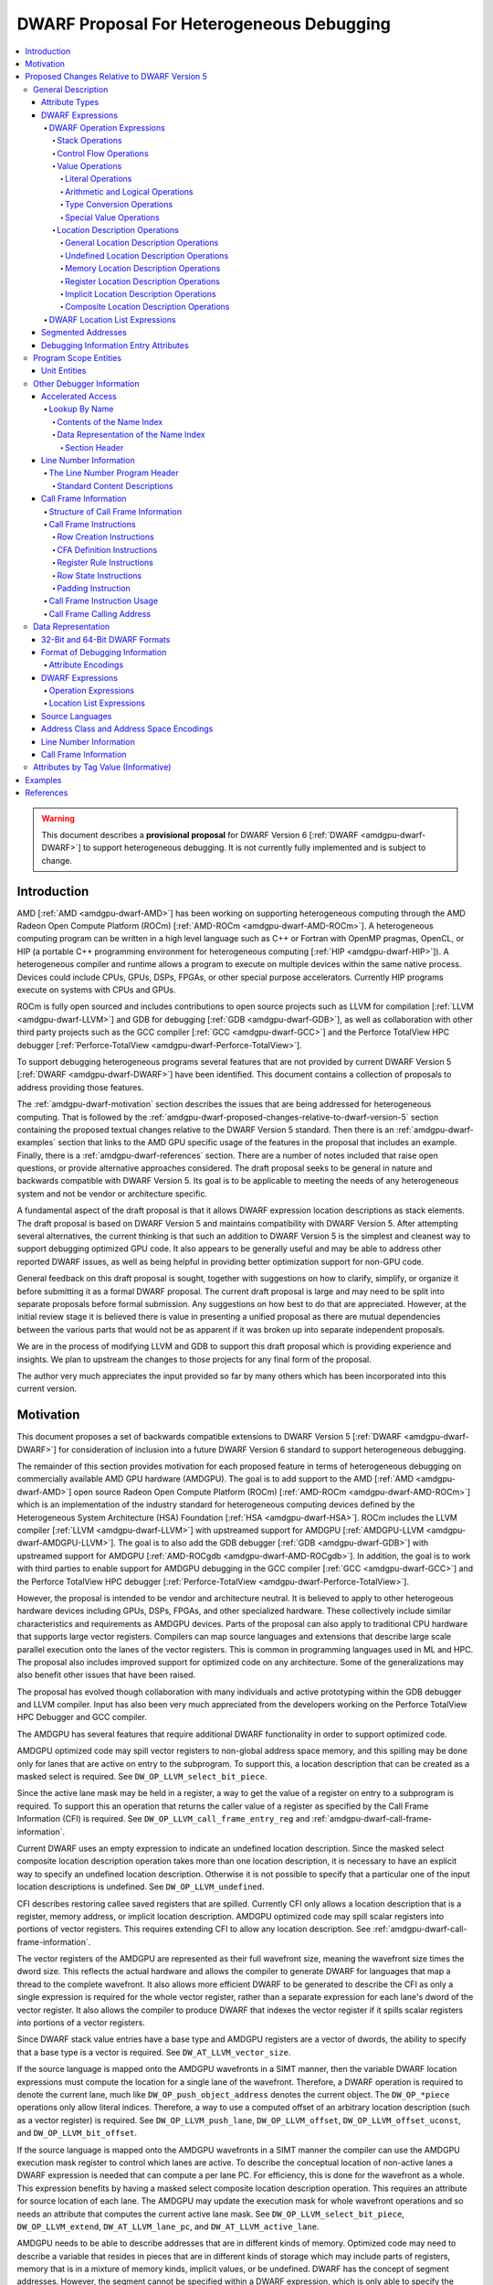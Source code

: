 .. _amdgpu-dwarf-proposal-for-heterogeneous-debugging:

******************************************
DWARF Proposal For Heterogeneous Debugging
******************************************

.. contents::
   :local:

.. warning::

   This document describes a **provisional proposal** for DWARF Version 6
   [:ref:`DWARF <amdgpu-dwarf-DWARF>`] to support heterogeneous debugging. It is
   not currently fully implemented and is subject to change.

.. _amdgpu-dwarf-introduction:

Introduction
============

AMD [:ref:`AMD <amdgpu-dwarf-AMD>`] has been working on supporting heterogeneous
computing through the AMD Radeon Open Compute Platform (ROCm) [:ref:`AMD-ROCm
<amdgpu-dwarf-AMD-ROCm>`]. A heterogeneous computing program can be written in a
high level language such as C++ or Fortran with OpenMP pragmas, OpenCL, or HIP
(a portable C++ programming environment for heterogeneous computing [:ref:`HIP
<amdgpu-dwarf-HIP>`]). A heterogeneous compiler and runtime allows a program to
execute on multiple devices within the same native process. Devices could
include CPUs, GPUs, DSPs, FPGAs, or other special purpose accelerators.
Currently HIP programs execute on systems with CPUs and GPUs.

ROCm is fully open sourced and includes contributions to open source projects
such as LLVM for compilation [:ref:`LLVM <amdgpu-dwarf-LLVM>`] and GDB for
debugging [:ref:`GDB <amdgpu-dwarf-GDB>`], as well as collaboration with other
third party projects such as the GCC compiler [:ref:`GCC <amdgpu-dwarf-GCC>`]
and the Perforce TotalView HPC debugger [:ref:`Perforce-TotalView
<amdgpu-dwarf-Perforce-TotalView>`].

To support debugging heterogeneous programs several features that are not
provided by current DWARF Version 5 [:ref:`DWARF <amdgpu-dwarf-DWARF>`] have
been identified. This document contains a collection of proposals to address
providing those features.

The :ref:`amdgpu-dwarf-motivation` section describes the issues that are being
addressed for heterogeneous computing. That is followed by the
:ref:`amdgpu-dwarf-proposed-changes-relative-to-dwarf-version-5` section
containing the proposed textual changes relative to the DWARF Version 5
standard. Then there is an :ref:`amdgpu-dwarf-examples` section that links to
the AMD GPU specific usage of the features in the proposal that includes an
example. Finally, there is a :ref:`amdgpu-dwarf-references` section. There are a
number of notes included that raise open questions, or provide alternative
approaches considered. The draft proposal seeks to be general in nature and
backwards compatible with DWARF Version 5. Its goal is to be applicable to
meeting the needs of any heterogeneous system and not be vendor or architecture
specific.

A fundamental aspect of the draft proposal is that it allows DWARF expression
location descriptions as stack elements. The draft proposal is based on DWARF
Version 5 and maintains compatibility with DWARF Version 5. After attempting
several alternatives, the current thinking is that such an addition to DWARF
Version 5 is the simplest and cleanest way to support debugging optimized GPU
code. It also appears to be generally useful and may be able to address other
reported DWARF issues, as well as being helpful in providing better optimization
support for non-GPU code.

General feedback on this draft proposal is sought, together with suggestions on
how to clarify, simplify, or organize it before submitting it as a formal DWARF
proposal. The current draft proposal is large and may need to be split into
separate proposals before formal submission. Any suggestions on how best to do
that are appreciated. However, at the initial review stage it is believed there
is value in presenting a unified proposal as there are mutual dependencies
between the various parts that would not be as apparent if it was broken up into
separate independent proposals.

We are in the process of modifying LLVM and GDB to support this draft proposal
which is providing experience and insights. We plan to upstream the changes to
those projects for any final form of the proposal.

The author very much appreciates the input provided so far by many others which
has been incorporated into this current version.

.. _amdgpu-dwarf-motivation:

Motivation
==========

This document proposes a set of backwards compatible extensions to DWARF Version
5 [:ref:`DWARF <amdgpu-dwarf-DWARF>`] for consideration of inclusion into a
future DWARF Version 6 standard to support heterogeneous debugging.

The remainder of this section provides motivation for each proposed feature in
terms of heterogeneous debugging on commercially available AMD GPU hardware
(AMDGPU). The goal is to add support to the AMD [:ref:`AMD <amdgpu-dwarf-AMD>`]
open source Radeon Open Compute Platform (ROCm) [:ref:`AMD-ROCm
<amdgpu-dwarf-AMD-ROCm>`] which is an implementation of the industry standard
for heterogeneous computing devices defined by the Heterogeneous System
Architecture (HSA) Foundation [:ref:`HSA <amdgpu-dwarf-HSA>`]. ROCm includes the
LLVM compiler [:ref:`LLVM <amdgpu-dwarf-LLVM>`] with upstreamed support for
AMDGPU [:ref:`AMDGPU-LLVM <amdgpu-dwarf-AMDGPU-LLVM>`]. The goal is to also add
the GDB debugger [:ref:`GDB <amdgpu-dwarf-GDB>`] with upstreamed support for
AMDGPU [:ref:`AMD-ROCgdb <amdgpu-dwarf-AMD-ROCgdb>`]. In addition, the goal is
to work with third parties to enable support for AMDGPU debugging in the GCC
compiler [:ref:`GCC <amdgpu-dwarf-GCC>`] and the Perforce TotalView HPC debugger
[:ref:`Perforce-TotalView <amdgpu-dwarf-Perforce-TotalView>`].

However, the proposal is intended to be vendor and architecture neutral. It is
believed to apply to other heterogeous hardware devices including GPUs, DSPs,
FPGAs, and other specialized hardware. These collectively include similar
characteristics and requirements as AMDGPU devices. Parts of the proposal can
also apply to traditional CPU hardware that supports large vector registers.
Compilers can map source languages and extensions that describe large scale
parallel execution onto the lanes of the vector registers. This is common in
programming languages used in ML and HPC. The proposal also includes improved
support for optimized code on any architecture. Some of the generalizations may
also benefit other issues that have been raised.

The proposal has evolved though collaboration with many individuals and active
prototyping within the GDB debugger and LLVM compiler. Input has also been very
much appreciated from the developers working on the Perforce TotalView HPC
Debugger and GCC compiler.

The AMDGPU has several features that require additional DWARF functionality in
order to support optimized code.

AMDGPU optimized code may spill vector registers to non-global address space
memory, and this spilling may be done only for lanes that are active on entry
to the subprogram. To support this, a location description that can be created
as a masked select is required. See ``DW_OP_LLVM_select_bit_piece``.

Since the active lane mask may be held in a register, a way to get the value
of a register on entry to a subprogram is required. To support this an
operation that returns the caller value of a register as specified by the Call
Frame Information (CFI) is required. See ``DW_OP_LLVM_call_frame_entry_reg``
and :ref:`amdgpu-dwarf-call-frame-information`.

Current DWARF uses an empty expression to indicate an undefined location
description. Since the masked select composite location description operation
takes more than one location description, it is necessary to have an explicit
way to specify an undefined location description. Otherwise it is not possible
to specify that a particular one of the input location descriptions is
undefined. See ``DW_OP_LLVM_undefined``.

CFI describes restoring callee saved registers that are spilled. Currently CFI
only allows a location description that is a register, memory address, or
implicit location description. AMDGPU optimized code may spill scalar
registers into portions of vector registers. This requires extending CFI to
allow any location description. See
:ref:`amdgpu-dwarf-call-frame-information`.

The vector registers of the AMDGPU are represented as their full wavefront
size, meaning the wavefront size times the dword size. This reflects the
actual hardware and allows the compiler to generate DWARF for languages that
map a thread to the complete wavefront. It also allows more efficient DWARF to
be generated to describe the CFI as only a single expression is required for
the whole vector register, rather than a separate expression for each lane's
dword of the vector register. It also allows the compiler to produce DWARF
that indexes the vector register if it spills scalar registers into portions
of a vector registers.

Since DWARF stack value entries have a base type and AMDGPU registers are a
vector of dwords, the ability to specify that a base type is a vector is
required. See ``DW_AT_LLVM_vector_size``.

If the source language is mapped onto the AMDGPU wavefronts in a SIMT manner,
then the variable DWARF location expressions must compute the location for a
single lane of the wavefront. Therefore, a DWARF operation is required to
denote the current lane, much like ``DW_OP_push_object_address`` denotes the
current object. The ``DW_OP_*piece`` operations only allow literal indices.
Therefore, a way to use a computed offset of an arbitrary location description
(such as a vector register) is required. See ``DW_OP_LLVM_push_lane``,
``DW_OP_LLVM_offset``, ``DW_OP_LLVM_offset_uconst``, and
``DW_OP_LLVM_bit_offset``.

If the source language is mapped onto the AMDGPU wavefronts in a SIMT manner
the compiler can use the AMDGPU execution mask register to control which lanes
are active. To describe the conceptual location of non-active lanes a DWARF
expression is needed that can compute a per lane PC. For efficiency, this is
done for the wavefront as a whole. This expression benefits by having a masked
select composite location description operation. This requires an attribute
for source location of each lane. The AMDGPU may update the execution mask for
whole wavefront operations and so needs an attribute that computes the current
active lane mask. See ``DW_OP_LLVM_select_bit_piece``, ``DW_OP_LLVM_extend``,
``DW_AT_LLVM_lane_pc``, and ``DW_AT_LLVM_active_lane``.

AMDGPU needs to be able to describe addresses that are in different kinds of
memory. Optimized code may need to describe a variable that resides in pieces
that are in different kinds of storage which may include parts of registers,
memory that is in a mixture of memory kinds, implicit values, or be undefined.
DWARF has the concept of segment addresses. However, the segment cannot be
specified within a DWARF expression, which is only able to specify the offset
portion of a segment address. The segment index is only provided by the entity
that specifies the DWARF expression. Therefore, the segment index is a
property that can only be put on complete objects, such as a variable. That
makes it only suitable for describing an entity (such as variable or
subprogram code) that is in a single kind of memory. Therefore, AMDGPU uses
the DWARF concept of address spaces. For example, a variable may be allocated
in a register that is partially spilled to the call stack which is in the
private address space, and partially spilled to the local address space.

DWARF uses the concept of an address in many expression operations but does not
define how it relates to address spaces. For example,
``DW_OP_push_object_address`` pushes the address of an object. Other contexts
implicitly push an address on the stack before evaluating an expression. For
example, the ``DW_AT_use_location`` attribute of the
``DW_TAG_ptr_to_member_type``. The expression that uses the address needs to
do so in a general way and not need to be dependent on the address space of
the address. For example, a pointer to member value may want to be applied to
an object that may reside in any address space.

The number of registers and the cost of memory operations is much higher for
AMDGPU than a typical CPU. The compiler attempts to optimize whole variables
and arrays into registers. Currently DWARF only allows
``DW_OP_push_object_address`` and related operations to work with a global
memory location. To support AMDGPU optimized code it is required to generalize
DWARF to allow any location description to be used. This allows registers, or
composite location descriptions that may be a mixture of memory, registers, or
even implicit values.

DWARF Version 5 does not allow location descriptions to be entries on the
DWARF stack. They can only be the final result of the evaluation of a DWARF
expression. However, by allowing a location description to be a first-class
entry on the DWARF stack it becomes possible to compose expressions containing
both values and location descriptions naturally. It allows objects to be
located in any kind of memory address space, in registers, be implicit values,
be undefined, or a composite of any of these. By extending DWARF carefully,
all existing DWARF expressions can retain their current semantic meaning.
DWARF has implicit conversions that convert from a value that represents an
address in the default address space to a memory location description. This
can be extended to allow a default address space memory location description
to be implicitly converted back to its address value. This allows all DWARF
Version 5 expressions to retain their same meaning, while adding the ability
to explicitly create memory location descriptions in non-default address
spaces and generalizing the power of composite location descriptions to any
kind of location description. See :ref:`amdgpu-dwarf-operation-expressions`.

To allow composition of composite location descriptions, an explicit operation
that indicates the end of the definition of a composite location description
is required. This can be implied if the end of a DWARF expression is reached,
allowing current DWARF expressions to remain legal. See
``DW_OP_LLVM_piece_end``.

The ``DW_OP_plus`` and ``DW_OP_minus`` can be defined to operate on a memory
location description in the default target architecture specific address space
and a generic type value to produce an updated memory location description. This
allows them to continue to be used to offset an address. To generalize
offsetting to any location description, including location descriptions that
describe when bytes are in registers, are implicit, or a composite of these, the
``DW_OP_LLVM_offset``, ``DW_OP_LLVM_offset_uconst``, and
``DW_OP_LLVM_bit_offset`` offset operations are added. Unlike ``DW_OP_plus``,
``DW_OP_plus_uconst``, and ``DW_OP_minus`` arithmetic operations, these do not
define that integer overflow causes wrap-around. The offset operations can
operate on location storage of any size. For example, implicit location storage
could be any number of bits in size. It is simpler to define offsets that exceed
the size of the location storage as being ill-formed, than having to force an
implementation to support potentially infinite precision offsets to allow it to
correctly track a series of positive and negative offsets that may transiently
overflow or underflow, but end up in range. This is simple for the arithmetic
operations as they are defined in terms of two's compliment arithmetic on a base
type of a fixed size.

Having the offset operations allows ``DW_OP_push_object_address`` to push a
location description that may be in a register, or be an implicit value, and the
DWARF expression of ``DW_TAG_ptr_to_member_type`` can contain them to offset
within it. ``DW_OP_LLVM_bit_offset`` generalizes DWARF to work with bit fields
which is not possible in DWARF Version 5.

The DWARF ``DW_OP_xderef*`` operations allow a value to be converted into an
address of a specified address space which is then read. But it provides no
way to create a memory location description for an address in the non-default
address space. For example, AMDGPU variables can be allocated in the local
address space at a fixed address. It is required to have an operation to
create an address in a specific address space that can be used to define the
location description of the variable. Defining this operation to produce a
location description allows the size of addresses in an address space to be
larger than the generic type. See ``DW_OP_LLVM_form_aspace_address``.

If the ``DW_OP_LLVM_form_aspace_address`` operation had to produce a value
that can be implicitly converted to a memory location description, then it
would be limited to the size of the generic type which matches the size of the
default address space. Its value would be unspecified and likely not match any
value in the actual program. By making the result a location description, it
allows a consumer great freedom in how it implements it. The implicit
conversion back to a value can be limited only to the default address space to
maintain compatibility with DWARF Version 5. For other address spaces the
producer can use the new operations that explicitly specify the address space.

``DW_OP_breg*`` treats the register as containing an address in the default
address space. It is required to be able to specify the address space of the
register value. See ``DW_OP_LLVM_aspace_bregx``.

Similarly, ``DW_OP_implicit_pointer`` treats its implicit pointer value as
being in the default address space. It is required to be able to specify the
address space of the pointer value. See
``DW_OP_LLVM_aspace_implicit_pointer``.

Almost all uses of addresses in DWARF are limited to defining location
descriptions, or to be dereferenced to read memory. The exception is
``DW_CFA_val_offset`` which uses the address to set the value of a register.
By defining the CFA DWARF expression as being a memory location description,
it can maintain what address space it is, and that can be used to convert the
offset address back to an address in that address space. See
:ref:`amdgpu-dwarf-call-frame-information`.

This approach allows all existing DWARF to have the identical semantics. It
allows the compiler to explicitly specify the address space it is using. For
example, a compiler could choose to access private memory in a swizzled manner
when mapping a source language to a wavefront in a SIMT manner, or to access
it in an unswizzled manner if mapping the same language with the wavefront
being the thread. It also allows the compiler to mix the address space it uses
to access private memory. For example, for SIMT it can still spill entire
vector registers in an unswizzled manner, while using a swizzled private
memory for SIMT variable access. This approach allows memory location
descriptions for different address spaces to be combined using the regular
``DW_OP_*piece`` operations.

Location descriptions are an abstraction of storage, they give freedom to the
consumer on how to implement them. They allow the address space to encode lane
information so they can be used to read memory with only the memory
description and no extra arguments. The same set of operations can operate on
locations independent of their kind of storage. The ``DW_OP_deref*`` therefore
can be used on any storage kind. ``DW_OP_xderef*`` is unnecessary except to
become a more compact way to convert a non-default address space address
followed by dereferencing it.

In DWARF Version 5 a location description is defined as a single location
description or a location list. A location list is defined as either
effectively an undefined location description or as one or more single
location descriptions to describe an object with multiple places. The
``DW_OP_push_object_address`` and ``DW_OP_call*`` operations can put a
location description on the stack. Furthermore, debugger information entry
attributes such as ``DW_AT_data_member_location``, ``DW_AT_use_location``, and
``DW_AT_vtable_elem_location`` are defined as pushing a location description
on the expression stack before evaluating the expression. However, DWARF
Version 5 only allows the stack to contain values and so only a single memory
address can be on the stack which makes these incapable of handling location
descriptions with multiple places, or places other than memory. Since this
proposal allows the stack to contain location descriptions, the operations are
generalized to support location descriptions that can have multiple places.
This is backwards compatible with DWARF Version 5 and allows objects with
multiple places to be supported. For example, the expression that describes
how to access the field of an object can be evaluated with a location
description that has multiple places and will result in a location description
with multiple places as expected. With this change, the separate DWARF Version
5 sections that described DWARF expressions and location lists have been
unified into a single section that describes DWARF expressions in general.
This unification seems to be a natural consequence and a necessity of allowing
location descriptions to be part of the evaluation stack.

For those familiar with the definition of location descriptions in DWARF
Version 5, the definition in this proposal is presented differently, but does
in fact define the same concept with the same fundamental semantics. However,
it does so in a way that allows the concept to extend to support address
spaces, bit addressing, the ability for composite location descriptions to be
composed of any kind of location description, and the ability to support
objects located at multiple places. Collectively these changes expand the set
of processors that can be supported and improves support for optimized code.

Several approaches were considered, and the one proposed appears to be the
cleanest and offers the greatest improvement of DWARF's ability to support
optimized code. Examining the GDB debugger and LLVM compiler, it appears only
to require modest changes as they both already have to support general use of
location descriptions. It is anticipated that will also be the case for other
debuggers and compilers.

As an experiment, GDB was modified to evaluate DWARF Version 5 expressions
with location descriptions as stack entries and implicit conversions. All GDB
tests have passed, except one that turned out to be an invalid test by DWARF
Version 5 rules. The code in GDB actually became simpler as all evaluation was
on the stack and there was no longer a need to maintain a separate structure
for the location description result. This gives confidence of the backwards
compatibility.

Since the AMDGPU supports languages such as OpenCL [:ref:`OpenCL
<amdgpu-dwarf-OpenCL>`], there is a need to define source language address
classes so they can be used in a consistent way by consumers. It would also be
desirable to add support for using them in defining language types rather than
the current target architecture specific address spaces. See
:ref:`amdgpu-dwarf-segment_addresses`.

A ``DW_AT_LLVM_augmentation`` attribute is added to a compilation unit
debugger information entry to indicate that there is additional target
architecture specific information in the debugging information entries of that
compilation unit. This allows a consumer to know what extensions are present
in the debugger information entries as is possible with the augmentation
string of other sections. The format that should be used for the augmentation
string in the lookup by name table and CFI Common Information Entry is also
recommended to allow a consumer to parse the string when it contains
information from multiple vendors.

The AMDGPU supports programming languages that include online compilation
where the source text may be created at runtime. Therefore, a way to embed the
source text in the debug information is required. For example, the OpenCL
language runtime supports online compilation. See
:ref:`amdgpu-dwarf-line-number-information`.

Support to allow MD5 checksums to be optionally present in the line table is
added. This allows linking together compilation units where some have MD5
checksums and some do not. In DWARF Version 5 the file timestamp and file size
can be optional, but if the MD5 checksum is present it must be valid for all
files. See :ref:`amdgpu-dwarf-line-number-information`.

Support is added for the HIP programming language [:ref:`HIP
<amdgpu-dwarf-HIP>`] which is supported by the AMDGPU. See
:ref:`amdgpu-dwarf-language-names`.

The following sections provide the definitions for the additional operations,
as well as clarifying how existing expression operations, CFI operations, and
attributes behave with respect to generalized location descriptions that
support address spaces and location descriptions that support multiple places.
It has been defined such that it is backwards compatible with DWARF Version 5.
The definitions are intended to fully define well-formed DWARF in a consistent
style based on the DWARF Version 5 specification. Non-normative text is shown
in *italics*.

The names for the new operations, attributes, and constants include "\
``LLVM``\ " and are encoded with vendor specific codes so this proposal can be
implemented as an LLVM vendor extension to DWARF Version 5. If accepted these
names would not include the "\ ``LLVM``\ " and would not use encodings in the
vendor range.

The proposal is described in
:ref:`amdgpu-dwarf-proposed-changes-relative-to-dwarf-version-5` and is
organized to follow the section ordering of DWARF Version 5. It includes notes
to indicate the corresponding DWARF Version 5 sections to which they pertain.
Other notes describe additional changes that may be worth considering, and to
raise questions.

.. _amdgpu-dwarf-proposed-changes-relative-to-dwarf-version-5:

Proposed Changes Relative to DWARF Version 5
============================================

General Description
-------------------

Attribute Types
~~~~~~~~~~~~~~~

.. note::

  This augments DWARF Version 5 section 2.2 and Table 2.2.

The following table provides the additional attributes. See
:ref:`amdgpu-dwarf-debugging-information-entry-attributes`.

.. table:: Attribute names
   :name: amdgpu-dwarf-attribute-names-table

   =========================== ====================================
   Attribute                   Usage
   =========================== ====================================
   ``DW_AT_LLVM_active_lane``  SIMD or SIMT active lanes
   ``DW_AT_LLVM_augmentation`` Compilation unit augmentation string
   ``DW_AT_LLVM_lane_pc``      SIMD or SIMT lane program location
   ``DW_AT_LLVM_lanes``        SIMD or SIMT thread lane count
   ``DW_AT_LLVM_vector_size``  Base type vector size
   =========================== ====================================

.. _amdgpu-dwarf-expressions:

DWARF Expressions
~~~~~~~~~~~~~~~~~

.. note::

  This section, and its nested sections, replaces DWARF Version 5 section 2.5 and
  section 2.6. The new proposed DWARF expression operations are defined as well
  as clarifying the extensions to already existing DWARF Version 5 operations. It is
  based on the text of the existing DWARF Version 5 standard.

DWARF expressions describe how to compute a value or specify a location.

*The evaluation of a DWARF expression can provide the location of an object, the
value of an array bound, the length of a dynamic string, the desired value
itself, and so on.*

The evaluation of a DWARF expression can either result in a value or a location
description:

*value*

  A value has a type and a literal value. It can represent a literal value of
  any supported base type of the target architecture. The base type specifies
  the size and encoding of the literal value.

  .. note::

    It may be desirable to add an implicit pointer base type encoding. It would
    be used for the type of the value that is produced when the ``DW_OP_deref*``
    operation retrieves the full contents of an implicit pointer location
    storage created by the ``DW_OP_implicit_pointer`` or
    ``DW_OP_LLVM_aspace_implicit_pointer`` operations. The literal value would
    record the debugging information entry and byte dispacement specified by the
    associated ``DW_OP_implicit_pointer`` or
    ``DW_OP_LLVM_aspace_implicit_pointer`` operations.

  Instead of a base type, a value can have a distinguished generic type, which
  is an integral type that has the size of an address in the target architecture
  default address space and unspecified signedness.

  *The generic type is the same as the unspecified type used for stack
  operations defined in DWARF Version 4 and before.*

  An integral type is a base type that has an encoding of ``DW_ATE_signed``,
  ``DW_ATE_signed_char``, ``DW_ATE_unsigned``, ``DW_ATE_unsigned_char``,
  ``DW_ATE_boolean``, or any target architecture defined integral encoding in
  the inclusive range ``DW_ATE_lo_user`` to ``DW_ATE_hi_user``.

  .. note::

    It is unclear if ``DW_ATE_address`` is an integral type. GDB does not seem
    to consider it as integral.

*location description*

  *Debugging information must provide consumers a way to find the location of
  program variables, determine the bounds of dynamic arrays and strings, and
  possibly to find the base address of a subprogram’s stack frame or the return
  address of a subprogram. Furthermore, to meet the needs of recent computer
  architectures and optimization techniques, debugging information must be able
  to describe the location of an object whose location changes over the object’s
  lifetime, and may reside at multiple locations simultaneously during parts of
  an object's lifetime.*

  Information about the location of program objects is provided by location
  descriptions.

  Location descriptions can consist of one or more single location descriptions.

  A single location description specifies the location storage that holds a
  program object and a position within the location storage where the program
  object starts. The position within the location storage is expressed as a bit
  offset relative to the start of the location storage.

  A location storage is a linear stream of bits that can hold values. Each
  location storage has a size in bits and can be accessed using a zero-based bit
  offset. The ordering of bits within a location storage uses the bit numbering
  and direction conventions that are appropriate to the current language on the
  target architecture.

  There are five kinds of location storage:

  *memory location storage*
    Corresponds to the target architecture memory address spaces.

  *register location storage*
    Corresponds to the target architecture registers.

  *implicit location storage*
    Corresponds to fixed values that can only be read.

  *undefined location storage*
    Indicates no value is available and therefore cannot be read or written.

  *composite location storage*
    Allows a mixture of these where some bits come from one location storage and
    some from another location storage, or from disjoint parts of the same
    location storage.

  .. note::

    It may be better to add an implicit pointer location storage kind used by
    the ``DW_OP_implicit_pointer`` and ``DW_OP_LLVM_aspace_implicit_pointer``
    operations. It would specify the debugger information entry and byte offset
    provided by the operations.

  *Location descriptions are a language independent representation of addressing
  rules. They are created using DWARF operation expressions of arbitrary
  complexity. They can be the result of evaluting a debugger information entry
  attribute that specifies an operation expression. In this usage they can
  describe the location of an object as long as its lifetime is either static or
  the same as the lexical block (see DWARF Version 5 section 3.5) that owns it,
  and it does not move during its lifetime. They can be the result of evaluating
  a debugger information entry attribute that specifies a location list
  expression. In this usage they can describe the location of an object that has
  a limited lifetime, changes its location during its lifetime, or has multiple
  locations over part or all of its lifetime.*

  If a location description has more than one single location description, the
  DWARF expression is ill-formed if the object value held in each single
  location description's position within the associated location storage is not
  the same value, except for the parts of the value that are uninitialized.

  *A location description that has more than one single location description can
  only be created by a location list expression that has overlapping program
  location ranges, or certain expression operations that act on a location
  description that has more than one single location description. There are no
  operation expression operations that can directly create a location
  description with more than one single location description.*

  *A location description with more than one single location description can be
  used to describe objects that reside in more than one piece of storage at the
  same time. An object may have more than one location as a result of
  optimization. For example, a value that is only read may be promoted from
  memory to a register for some region of code, but later code may revert to
  reading the value from memory as the register may be used for other purposes.
  For the code region where the value is in a register, any change to the object
  value must be made in both the register and the memory so both regions of code
  will read the updated value.*

  *A consumer of a location description with more than one single location
  description can read the object's value from any of the single location
  descriptions (since they all refer to location storage that has the same
  value), but must write any changed value to all the single location
  descriptions.*

A DWARF expression can either be encoded as a operation expression (see
:ref:`amdgpu-dwarf-operation-expressions`), or as a location list expression
(see :ref:`amdgpu-dwarf-location-list-expressions`).

A DWARF expression is evaluated in the context of:

*A current subprogram*
  This may be used in the evaluation of register access operations to support
  virtual unwinding of the call stack (see
  :ref:`amdgpu-dwarf-call-frame-information`).

*A current program location*
  This may be used in the evaluation of location list expressions to select
  amongst multiple program location ranges. It should be the program location
  corresponding to the current subprogram. If the current subprogram was reached
  by virtual call stack unwinding, then the program location will correspond to
  the associated call site.

*An initial stack*
  This is a list of values or location descriptions that will be pushed on the
  operation expression evaluation stack in the order provided before evaluation
  of an operation expression starts.

  Some debugger information entries have attributes that evaluate their DWARF
  expression value with initial stack entries. In all other cases the initial
  stack is empty.

When a DWARF expression is evaluated, it may be specified whether a value or
location description is required as the result kind.

If a result kind is specified, and the result of the evaluation does not match
the specified result kind, then the implicit conversions described in
:ref:`amdgpu-dwarf-memory-location-description-operations` are performed if
valid. Otherwise, the DWARF expression is ill-formed.

.. _amdgpu-dwarf-operation-expressions:

DWARF Operation Expressions
+++++++++++++++++++++++++++

An operation expression is comprised of a stream of operations, each consisting
of an opcode followed by zero or more operands. The number of operands is
implied by the opcode.

Operations represent a postfix operation on a simple stack machine. Each stack
entry can hold either a value or a location description. Operations can act on
entries on the stack, including adding entries and removing entries. If the kind
of a stack entry does not match the kind required by the operation and is not
implicitly convertible to the required kind (see
:ref:`amdgpu-dwarf-memory-location-description-operations`), then the DWARF
operation expression is ill-formed.

Evaluation of an operation expression starts with an empty stack on which the
entries from the initial stack provided by the context are pushed in the order
provided. Then the operations are evaluated, starting with the first operation
of the stream, until one past the last operation of the stream is reached. The
result of the evaluation is:

* If evaluation of the DWARF expression requires a location description, then:

  * If the stack is empty, the result is a location description with one
    undefined location description.

    *This rule is for backwards compatibility with DWARF Version 5 which has no
    explicit operation to create an undefined location description, and uses an
    empty operation expression for this purpose.*

  * If the top stack entry is a location description, or can be converted
    to one (see :ref:`amdgpu-dwarf-memory-location-description-operations`),
    then the result is that, possibly converted, location description. Any other
    entries on the stack are discarded.

  * Otherwise the DWARF expression is ill-formed.

    .. note::

      Could define this case as returning an implicit location description as
      if the ``DW_OP_implicit`` operation is performed.

* If evaluation of the DWARF expression requires a value, then:

  * If the top stack entry is a value, or can be converted to one (see
    :ref:`amdgpu-dwarf-memory-location-description-operations`), then the result
    is that, possibly converted, value. Any other entries on the stack are
    discarded.

  * Otherwise the DWARF expression is ill-formed.

* If evaluation of the DWARF expression does not specify if a value or location
  description is required, then:

  * If the stack is empty, the result is a location description with one
    undefined location description.

    *This rule is for backwards compatibility with DWARF Version 5 which has no
    explicit operation to create an undefined location description, and uses an
    empty operation expression for this purpose.*

    .. note::

      This rule is consistent with the rule above for when a location
      description is requested. However, GDB appears to report this as an error
      and no GDB tests appear to cause an empty stack for this case.

  * Otherwise, the top stack entry is returned. Any other entries on the stack
    are discarded.

An operation expression is encoded as a byte block with some form of prefix that
specifies the byte count. It can be used:

* as the value of a debugging information entry attribute that is encoded using
  class ``exprloc`` (see DWARF Version 5 section 7.5.5),

* as the operand to certain operation expression operations,

* as the operand to certain call frame information operations (see
  :ref:`amdgpu-dwarf-call-frame-information`),

* and in location list entries (see
  :ref:`amdgpu-dwarf-location-list-expressions`).

.. _amdgpu-dwarf-stack-operations:

Stack Operations
################

The following operations manipulate the DWARF stack. Operations that index the
stack assume that the top of the stack (most recently added entry) has index 0.
They allow the stack entries to be either a value or location description.

If any stack entry accessed by a stack operation is an incomplete composite
location description (see
:ref:`amdgpu-dwarf-composite-location-description-operations`), then the DWARF
expression is ill-formed.

.. note::

  These operations now support stack entries that are values and location
  descriptions.

.. note::

  If it is desired to also make them work with incomplete composite location
  descriptions, then would need to define that the composite location storage
  specified by the incomplete composite location description is also replicated
  when a copy is pushed. This ensures that each copy of the incomplete composite
  location description can update the composite location storage they specify
  independently.

1.  ``DW_OP_dup``

    ``DW_OP_dup`` duplicates the stack entry at the top of the stack.

2.  ``DW_OP_drop``

    ``DW_OP_drop`` pops the stack entry at the top of the stack and discards it.

3.  ``DW_OP_pick``

    ``DW_OP_pick`` has a single unsigned 1-byte operand that represents an index
    I. A copy of the stack entry with index I is pushed onto the stack.

4.  ``DW_OP_over``

    ``DW_OP_over`` pushes a copy of the entry with index 1.

    *This is equivalent to a ``DW_OP_pick 1`` operation.*

5.  ``DW_OP_swap``

    ``DW_OP_swap`` swaps the top two stack entries. The entry at the top of the
    stack becomes the second stack entry, and the second stack entry becomes the
    top of the stack.

6.  ``DW_OP_rot``

    ``DW_OP_rot`` rotates the first three stack entries. The entry at the top of
    the stack becomes the third stack entry, the second entry becomes the top of
    the stack, and the third entry becomes the second entry.

.. _amdgpu-dwarf-control-flow-operations:

Control Flow Operations
#######################

The following operations provide simple control of the flow of a DWARF operation
expression.

1.  ``DW_OP_nop``

    ``DW_OP_nop`` is a place holder. It has no effect on the DWARF stack
    entries.

2.  ``DW_OP_le``, ``DW_OP_ge``, ``DW_OP_eq``, ``DW_OP_lt``, ``DW_OP_gt``,
    ``DW_OP_ne``

    .. note::

      The same as in DWARF Version 5 section 2.5.1.5.

3.  ``DW_OP_skip``

    ``DW_OP_skip`` is an unconditional branch. Its single operand is a 2-byte
    signed integer constant. The 2-byte constant is the number of bytes of the
    DWARF expression to skip forward or backward from the current operation,
    beginning after the 2-byte constant.

    If the updated position is at one past the end of the last operation, then
    the operation expression evaluation is complete.

    Otherwise, the DWARF expression is ill-formed if the updated operation
    position is not in the range of the first to last operation inclusive, or
    not at the start of an operation.

4.  ``DW_OP_bra``

    ``DW_OP_bra`` is a conditional branch. Its single operand is a 2-byte signed
    integer constant. This operation pops the top of stack. If the value popped
    is not the constant 0, the 2-byte constant operand is the number of bytes of
    the DWARF operation expression to skip forward or backward from the current
    operation, beginning after the 2-byte constant.

    If the updated position is at one past the end of the last operation, then
    the operation expression evaluation is complete.

    Otherwise, the DWARF expression is ill-formed if the updated operation
    position is not in the range of the first to last operation inclusive, or
    not at the start of an operation.

5.  ``DW_OP_call2, DW_OP_call4, DW_OP_call_ref``

    ``DW_OP_call2``, ``DW_OP_call4``, and ``DW_OP_call_ref`` perform DWARF
    procedure calls during evaluation of a DWARF expression.

    ``DW_OP_call2`` and ``DW_OP_call4``, have one operand that is a 2- or 4-byte
    unsigned offset, respectively, of a debugging information entry D in the
    current compilation unit.

    ``DW_OP_call_ref`` has one operand that is a 4-byte unsigned value in the
    32-bit DWARF format, or an 8-byte unsigned value in the 64-bit DWARF format,
    that represents an offset of a debugging information entry D in a
    ``.debug_info`` section, which may be contained in an executable or shared
    object file other than that containing the operation. For references from
    one executable or shared object file to another, the relocation must be
    performed by the consumer.

    .. note:

      It is unclear how crossing from one executable or shared object file to
      another can work. How would a consumer know which executable or shared
      object file is being referenced? In an ELF file the DWARF is in a
      non-ALLOC segment so standard dynamic relocations cannot be used.

    *Operand interpretation of* ``DW_OP_call2``\ *,* ``DW_OP_call4``\ *, and*
    ``DW_OP_call_ref`` *is exactly like that for* ``DW_FORM_ref2``\ *,
    ``DW_FORM_ref4``\ *, and* ``DW_FORM_ref_addr``\ *, respectively.*

    The call operation is evaluated by:

    * If D has a ``DW_AT_location`` attribute that is encoded as a ``exprloc``
      that specifies an operation expression E, then execution of the current
      operation expression continues from the first operation of E. Execution
      continues until one past the last operation of E is reached, at which
      point execution continues with the operation following the call operation.
      Since E is evaluated on the same stack as the call, E can use, add, and/or
      remove entries already on the stack.

      *Values on the stack at the time of the call may be used as parameters by
      the called expression and values left on the stack by the called expression
      may be used as return values by prior agreement between the calling and
      called expressions.*

    * If D has a ``DW_AT_location`` attribute that is encoded as a ``loclist`` or
      ``loclistsptr``, then the specified location list expression E is
      evaluated, and the resulting location description is pushed on the stack.
      The evaluation of E uses a context that has the same current frame and
      current program location as the current operation expression, but an empty
      initial stack.

      .. note::

        This rule avoids having to define how to execute a matched location list
        entry operation expression on the same stack as the call when there are
        multiple matches. But it allows the call to obtain the location
        description for a variable or formal parameter which may use a location
        list expression.

        An alternative is to treat the case when D has a ``DW_AT_location``
        attribute that is encoded as a ``loclist`` or ``loclistsptr``, and the
        specified location list expression E' matches a single location list
        entry with operation expression E, the same as the ``exprloc`` case and
        evaluate on the same stack.

        But this is not attractive as if the attribute is for a variable that
        happens to end with a non-singleton stack, it will not simply put a
        location description on the stack. Presumably the intent of using
        ``DW_OP_call*`` on a variable or formal parameter debugger information
        entry is to push just one location description on the stack. That
        location description may have more than one single location description.

        The previous rule for ``exprloc`` also has the same problem as normally
        a variable or formal parameter location expression may leave multiple
        entries on the stack and only return the top entry.

        GDB implements ``DW_OP_call*`` by always executing E on the same stack.
        If the location list has multiple matching entries, it simply picks the
        first one and ignores the rest. This seems fundementally at odds with
        the desire to supporting multiple places for variables.

        So, it feels like ``DW_OP_call*`` should both support pushing a location
        description on the stack for a variable or formal parameter, and also
        support being able to execute an operation expression on the same stack.
        Being able to specify a different operation expression for different
        program locations seems a desirable feature to retain.

        A solution to that is to have a distinct ``DW_AT_LLVM_proc`` attribute
        for the ``DW_TAG_dwarf_procedure`` debugging information entry. Then the
        ``DW_AT_location`` attribute expression is always executed separately
        and pushes a location description (that may have multiple single
        location descriptions), and the ``DW_AT_LLVM_proc`` attribute expression
        is always executed on the same stack and can leave anything on the
        stack.

        The ``DW_AT_LLVM_proc`` attribute could have the new classes
        ``exprproc``, ``loclistproc``, and ``loclistsptrproc`` to indicate that
        the expression is executed on the same stack. ``exprproc`` is the same
        encoding as ``exprloc``. ``loclistproc`` and ``loclistsptrproc`` are the
        same encoding as their non-\ ``proc`` counterparts except the DWARF is
        ill-formed if the location list does not match exactly one location list
        entry and a default entry is required. These forms indicate explicitly
        that the matched single operation expression must be executed on the
        same stack. This is better than ad hoc special rules for ``loclistproc``
        and ``loclistsptrproc`` which are currently clearly defined to always
        return a location description. The producer then explicitly indicates
        the intent through the attribute classes.

        Such a change would be a breaking change for how GDB implements
        ``DW_OP_call*``. However, are the breaking cases actually occurring in
        practice? GDB could implement the current approach for DWARF Version 5,
        and the new semantics for DWARF Version 6 which has been done for some
        other features.

        Another option is to limit the execution to be on the same stack only to
        the evaluation of an expression E that is the value of a
        ``DW_AT_location`` attribute of a ``DW_TAG_dwarf_procedure`` debugging
        information entry. The DWARF would be ill-formed if E is a location list
        expression that does not match exactly one location list entry. In all
        other cases the evaluation of an expression E that is the value of a
        ``DW_AT_location`` attribute would evaluate E with a context that has
        the same current frame and current program location as the current
        operation expression, but an empty initial stack, and push the resulting
        location description on the stack.

    * If D has a ``DW_AT_const_value`` attribute with a value V, then it is as
      if a ``DW_OP_implicit_value V`` operation was executed.

      *This allows a call operation to be used to compute the location
      description for any variable or formal parameter regardless of whether the
      producer has optimized it to a constant. This is consistent with the
      ``DW_OP_implicit_pointer`` operation.*

      .. note::

        Alternatively, could deprecate using ``DW_AT_const_value`` for
        ``DW_TAG_variable`` and ``DW_TAG_formal_parameter`` debugger information
        entries that are constants and instead use ``DW_AT_location`` with an
        operation expression that results in a location description with one
        implicit location description. Then this rule would not be required.

    * Otherwise, there is no effect and no changes are made to the stack.

      .. note::

        In DWARF Version 5, if D does not have a ``DW_AT_location`` then
        ``DW_OP_call*`` is defined to have no effect. It is unclear that this is
        the right definition as a producer should be able to rely on using
        ``DW_OP_call*`` to get a location description for any non-\
        ``DW_TAG_dwarf_procedure`` debugging information entries. Also, the
        producer should not be creating DWARF with ``DW_OP_call*`` to a
        ``DW_TAG_dwarf_procedure`` that does not have a ``DW_AT_location``
        attribute. So, should this case be defined as an ill-formed DWARF
        expression?

    *The* ``DW_TAG_dwarf_procedure`` *debugging information entry can be used to
    define DWARF procedures that can be called.*

.. _amdgpu-dwarf-value-operations:

Value Operations
################

This section describes the operations that push values on the stack.

Each value stack entry has a type and a literal value and can represent a
literal value of any supported base type of the target architecture. The base
type specifies the size and encoding of the literal value.

Instead of a base type, value stack entries can have a distinguished generic
type, which is an integral type that has the size of an address in the target
architecture default address space and unspecified signedness.

*The generic type is the same as the unspecified type used for stack operations
defined in DWARF Version 4 and before.*

An integral type is a base type that has an encoding of ``DW_ATE_signed``,
``DW_ATE_signed_char``, ``DW_ATE_unsigned``, ``DW_ATE_unsigned_char``,
``DW_ATE_boolean``, or any target architecture defined integral encoding in the
inclusive range ``DW_ATE_lo_user`` to ``DW_ATE_hi_user``.

.. note::

  Unclear if ``DW_ATE_address`` is an integral type. GDB does not seem to
  consider it as integral.

.. _amdgpu-dwarf-literal-operations:

Literal Operations
^^^^^^^^^^^^^^^^^^

The following operations all push a literal value onto the DWARF stack.

Operations other than ``DW_OP_const_type`` push a value V with the generic type.
If V is larger than the generic type, then V is truncated to the generic type
size and the low-order bits used.

1.  ``DW_OP_lit0``, ``DW_OP_lit1``, ..., ``DW_OP_lit31``

    ``DW_OP_lit<N>`` operations encode an unsigned literal value N from 0
    through 31, inclusive. They push the value N with the generic type.

2.  ``DW_OP_const1u``, ``DW_OP_const2u``, ``DW_OP_const4u``, ``DW_OP_const8u``

    ``DW_OP_const<N>u`` operations have a single operand that is a 1, 2, 4, or
    8-byte unsigned integer constant U, respectively. They push the value U with
    the generic type.

3.  ``DW_OP_const1s``, ``DW_OP_const2s``, ``DW_OP_const4s``, ``DW_OP_const8s``

    ``DW_OP_const<N>s`` operations have a single operand that is a 1, 2, 4, or
    8-byte signed integer constant S, respectively. They push the value S with
    the generic type.

4.  ``DW_OP_constu``

    ``DW_OP_constu`` has a single unsigned LEB128 integer operand N. It pushes
    the value N with the generic type.

5.  ``DW_OP_consts``

    ``DW_OP_consts`` has a single signed LEB128 integer operand N. It pushes the
    value N with the generic type.

6.  ``DW_OP_constx``

    ``DW_OP_constx`` has a single unsigned LEB128 integer operand that
    represents a zero-based index into the ``.debug_addr`` section relative to
    the value of the ``DW_AT_addr_base`` attribute of the associated compilation
    unit. The value N in the ``.debug_addr`` section has the size of the generic
    type. It pushes the value N with the generic type.

    *The* ``DW_OP_constx`` *operation is provided for constants that require
    link-time relocation but should not be interpreted by the consumer as a
    relocatable address (for example, offsets to thread-local storage).*

9.  ``DW_OP_const_type``

    ``DW_OP_const_type`` has three operands. The first is an unsigned LEB128
    integer that represents the offset of a debugging information entry D in the
    current compilation unit, that provides the type of the constant value. The
    second is a 1-byte unsigned integral constant S. The third is a block of
    bytes B, with a length equal to S.

    T is the bit size of the type D. The least significant T bits of B are
    interpreted as a value V of the type D. It pushes the value V with the type
    D.

    The DWARF is ill-formed if D is not a ``DW_TAG_base_type`` debugging
    information entry, or if T divided by 8 and rounded up to a multiple of 8
    (the byte size) is not equal to S.

    *While the size of the byte block B can be inferred from the type D
    definition, it is encoded explicitly into the operation so that the
    operation can be parsed easily without reference to the* ``.debug_info``
    *section.*

10. ``DW_OP_LLVM_push_lane`` *New*

    ``DW_OP_LLVM_push_lane`` pushes a value with the generic type that is the
    target architecture specific lane identifier of the thread of execution for
    which a user presented expression is currently being evaluated.

    *For languages that are implemented using a SIMD or SIMT execution model,
    this is the lane number that corresponds to the source language thread of
    execution upon which the user is focused.*

.. _amdgpu-dwarf-arithmetic-logical-operations:

Arithmetic and Logical Operations
^^^^^^^^^^^^^^^^^^^^^^^^^^^^^^^^^

.. note::

  This section is the same as DWARF Version 5 section 2.5.1.4.

.. _amdgpu-dwarf-type-conversions-operations:

Type Conversion Operations
^^^^^^^^^^^^^^^^^^^^^^^^^^

.. note::

  This section is the same as DWARF Version 5 section 2.5.1.6.

.. _amdgpu-dwarf-general-operations:

Special Value Operations
^^^^^^^^^^^^^^^^^^^^^^^^

There are these special value operations currently defined:

1.  ``DW_OP_regval_type``

    ``DW_OP_regval_type`` has two operands. The first is an unsigned LEB128
    integer that represents a register number R. The second is an unsigned
    LEB128 integer that represents the offset of a debugging information entry D
    in the current compilation unit, that provides the type of the register
    value.

    The contents of register R are interpreted as a value V of the type D. The
    value V is pushed on the stack with the type D.

    The DWARF is ill-formed if D is not a ``DW_TAG_base_type`` debugging
    information entry, or if the size of type D is not the same as the size of
    register R.

    .. note::

      Should DWARF allow the type D to be a different size to the size of the
      register R? Requiring them to be the same bit size avoids any issue of
      conversion as the bit contents of the register is simply interpreted as a
      value of the specified type. If a conversion is wanted it can be done
      explicitly using a ``DW_OP_convert`` operation.

      GDB has a per register hook that allows a target specific conversion on a
      register by register basis. It defaults to truncation of bigger registers,
      and to actually reading bytes from the next register (or reads out of
      bounds for the last register) for smaller registers. There are no GDB
      tests that read a register out of bounds (except an illegal hand written
      assembly test).

2.  ``DW_OP_deref``

    The ``DW_OP_deref`` operation pops one stack entry that must be a location
    description L.

    A value of the bit size of the generic type is retrieved from the location
    storage specified by L. The value V retrieved is pushed on the stack with
    the generic type.

    If any bit of the value is retrieved from the undefined location storage, or
    the offset of any bit exceeds the size of the location storage specified by
    L, then the DWARF expression is ill-formed.

    See :ref:`amdgpu-dwarf-implicit-location-descriptions` for special rules
    concerning implicit location descriptions created by the
    ``DW_OP_implicit_pointer`` and ``DW_OP_LLVM_implicit_aspace_pointer``
    operations.

    *If L, or the location description of any composite location description
    part that is a subcomponent of L, has more than one single location
    description, then any one of them can be selected as they are required to
    all have the same value. For any single location description SL, bits are
    retrieved from the associated storage location starting at the bit offset
    specified by SL. For a composite location description, the retrieved bits
    are the concatenation of the N bits from each composite location part PL,
    where N is limited to the size of PL.*

3.  ``DW_OP_deref_size``

    ``DW_OP_deref_size`` has a single 1-byte unsigned integral constant that
    represents a byte result size S.

    It pops one stack entry that must be a location description L.

    T is the smaller of the generic type size and S scaled by 8 (the byte size).
    A value V of T bits is retrieved from the location storage specified by L.
    If V is smaller than the size of the generic type, V is zero-extended to the
    generic type size. V is pushed onto the stack with the generic type.

    The DWARF expression is ill-formed if any bit of the value is retrieved from
    the undefined location storage, or if the offset of any bit exceeds the size
    of the location storage specified by L.

    .. note::

      Truncating the value when S is larger than the generic type matches what
      GDB does. This allows the generic type size to not be a integral byte
      size. It does allow S to be arbitrarily large. Should S be restricted to
      the size of the generic type rounded up to a multiple of 8?

    See :ref:`amdgpu-dwarf-implicit-location-descriptions` for special rules
    concerning implicit location descriptions created by the
    ``DW_OP_implicit_pointer`` and ``DW_OP_LLVM_implicit_aspace_pointer``
    operations.

4.  ``DW_OP_deref_type``

    ``DW_OP_deref_type`` has two operands. The first is a 1-byte unsigned
    integral constant S. The second is an unsigned LEB128 integer that
    represents the offset of a debugging information entry D in the current
    compilation unit, that provides the type of the result value.

    It pops one stack entry that must be a location description L. T is the bit
    size of the type D. A value V of T bits is retrieved from the location
    storage specified by L. V is pushed on the stack with the type D.

    The DWARF is ill-formed if D is not a ``DW_TAG_base_type`` debugging
    information entry, if T divided by 8 and rounded up to a multiple of 8 (the
    byte size) is not equal to S, if any bit of the value is retrieved from the
    undefined location storage, or if the offset of any bit exceeds the size of
    the location storage specified by L.

    See :ref:`amdgpu-dwarf-implicit-location-descriptions` for special rules
    concerning implicit location descriptions created by the
    ``DW_OP_implicit_pointer`` and ``DW_OP_LLVM_implicit_aspace_pointer``
    operations.

    *While the size of the pushed value V can be inferred from the type D
    definition, it is encoded explicitly into the operation so that the
    operation can be parsed easily without reference to the* ``.debug_info``
    *section.*

    .. note::

      It is unclear why the operand S is needed. Unlike ``DW_OP_const_type``,
      the size is not needed for parsing. Any evaluation needs to get the base
      type to record with the value to know its encoding and bit size.

      This definition allows the base type to be a bit size since there seems no
      reason to restrict it.

5.  ``DW_OP_xderef`` *Deprecated*

    ``DW_OP_xderef`` pops two stack entries. The first must be an integral type
    value that represents an address A. The second must be an integral type
    value that represents a target architecture specific address space
    identifier AS.

    The operation is equivalent to performing ``DW_OP_swap;
    DW_OP_LLVM_form_aspace_address; DW_OP_deref``. The value V retrieved is left
    on the stack with the generic type.

    *This operation is deprecated as the* ``DW_OP_LLVM_form_aspace_address``
    *operation can be used and provides greater expressiveness.*

6.  ``DW_OP_xderef_size`` *Deprecated*

    ``DW_OP_xderef_size`` has a single 1-byte unsigned integral constant that
    represents a byte result size S.

    It pops two stack entries. The first must be an integral type value that
    represents an address A. The second must be an integral type value that
    represents a target architecture specific address space identifier AS.

    The operation is equivalent to performing ``DW_OP_swap;
    DW_OP_LLVM_form_aspace_address; DW_OP_deref_size S``. The zero-extended
    value V retrieved is left on the stack with the generic type.

    *This operation is deprecated as the* ``DW_OP_LLVM_form_aspace_address``
    *operation can be used and provides greater expressiveness.*

7.  ``DW_OP_xderef_type`` *Deprecated*

    ``DW_OP_xderef_type`` has two operands. The first is a 1-byte unsigned
    integral constant S. The second operand is an unsigned LEB128
    integer R that represents the offset of a debugging information entry D in
    the current compilation unit, that provides the type of the result value.

    It pops two stack entries. The first must be an integral type value that
    represents an address A. The second must be an integral type value that
    represents a target architecture specific address space identifier AS.

    The operation is equivalent to performing ``DW_OP_swap;
    DW_OP_LLVM_form_aspace_address; DW_OP_deref_type S R``. The value V
    retrieved is left on the stack with the type D.

    *This operation is deprecated as the* ``DW_OP_LLVM_form_aspace_address``
    *operation can be used and provides greater expressiveness.*

8.  ``DW_OP_entry_value`` *Deprecated*

    ``DW_OP_entry_value`` pushes the value that the described location held upon
    entering the current subprogram.

    It has two operands. The first is an unsigned LEB128 integer S. The second
    is a block of bytes, with a length equal S, interpreted as a DWARF
    operation expression E.

    E is evaluated as if it had been evaluated upon entering the current
    subprogram with an empty initial stack.

    .. note::

      It is unclear what this means. What is the current program location and
      current frame that must be used? Does this require reverse execution so
      the register and memory state are as it was on entry to the current
      subprogram?

    The DWARF expression is ill-formed if the evaluation of E executes a
    ``DW_OP_push_object_address`` operation.

    If the result of E is a location description with one register location
    description (see :ref:`amdgpu-dwarf-register-location-descriptions`),
    ``DW_OP_entry_value`` pushes the value that register had upon entering the
    current subprogram. The value entry type is the target architecture register
    base type. If the register value is undefined or the register location
    description bit offset is not 0, then the DWARF expression is ill-formed.

    *The register location description provides a more compact form for the case
    where the value was in a register on entry to the subprogram.*

    If the result of E is a value V, ``DW_OP_entry_value`` pushes V on the
    stack.

    Otherwise, the DWARF expression is ill-formed.

    *The values needed to evaluate* ``DW_OP_entry_value`` *could be obtained in
    several ways. The consumer could suspend execution on entry to the
    subprogram, record values needed by* ``DW_OP_entry_value`` *expressions
    within the subprogram, and then continue. When evaluating*
    ``DW_OP_entry_value``\ *, the consumer would use these recorded values
    rather than the current values. Or, when evaluating* ``DW_OP_entry_value``\
    *, the consumer could virtually unwind using the Call Frame Information
    (see* :ref:`amdgpu-dwarf-call-frame-information`\ *) to recover register
    values that might have been clobbered since the subprogram entry point.*

    *The* ``DW_OP_entry_value`` *operation is deprecated as its main usage is
    provided by other means. DWARF Version 5 added the*
    ``DW_TAG_call_site_parameter`` *debugger information entry for call sites
    that has* ``DW_AT_call_value``\ *,* ``DW_AT_call_data_location``\ *, and*
    ``DW_AT_call_data_value`` *attributes that provide DWARF expressions to
    compute actual parameter values at the time of the call, and requires the
    producer to ensure the expressions are valid to evaluate even when virtually
    unwound. The* ``DW_OP_LLVM_call_frame_entry_reg`` *operation provides access
    to registers in the virtually unwound calling frame.*

    .. note::

      It is unclear why this operation is defined this way. How would a consumer
      know what values have to be saved on entry to the subprogram? Does it have
      to parse every expression of every ``DW_OP_entry_value`` operation to
      capture all the possible results needed? Or does it have to implement
      reverse execution so it can evaluate the expression in the context of the
      entry of the subprogram so it can obtain the entry point register and
      memory values? Or does the compiler somehow instruct the consumer how to
      create the saved copies of the variables on entry?

      If the expression is simply using existing variables, then it is just a
      regular expression and no special operation is needed. If the main purpose
      is only to read the entry value of a register using CFI then it would be
      better to have an operation that explicitly does just that such as the
      proposed ``DW_OP_LLVM_call_frame_entry_reg`` operation.

      GDB only seems to implement ``DW_OP_entry_value`` when E is exactly
      ``DW_OP_reg*`` or ``DW_OP_breg*; DW_OP_deref*``. It evaluates E in the
      context of the calling subprogram and the calling call site program
      location. But the wording suggests that is not the intention.

      Given these issues it is suggested ``DW_OP_entry_value`` is deprecated in
      favor of using the new facities that have well defined semantics and
      implementations.

.. _amdgpu-dwarf-location-description-operations:

Location Description Operations
###############################

This section describes the operations that push location descriptions on the
stack.

General Location Description Operations
^^^^^^^^^^^^^^^^^^^^^^^^^^^^^^^^^^^^^^^

1.  ``DW_OP_LLVM_offset`` *New*

    ``DW_OP_LLVM_offset`` pops two stack entries. The first must be an integral
    type value that represents a byte displacement B. The second must be a
    location description L.

    It adds the value of B scaled by 8 (the byte size) to the bit offset of each
    single location description SL of L, and pushes the updated L.

    If the updated bit offset of any SL is less than 0 or greater than or equal
    to the size of the location storage specified by SL, then the DWARF
    expression is ill-formed.

2.  ``DW_OP_LLVM_offset_uconst`` *New*

    ``DW_OP_LLVM_offset_uconst`` has a single unsigned LEB128 integer operand
    that represents a byte displacement B.

    The operation is equivalent to performing ``DW_OP_constu B;
    DW_OP_LLVM_offset``.

    *This operation is supplied specifically to be able to encode more field
    displacements in two bytes than can be done with* ``DW_OP_lit*;
    DW_OP_LLVM_offset``\ *.*

    .. note::

      Should this be named ``DW_OP_LLVM_offset_uconst`` to match
      ``DW_OP_plus_uconst``, or ``DW_OP_LLVM_offset_constu`` to match
      ``DW_OP_constu``?

3.  ``DW_OP_LLVM_bit_offset`` *New*

    ``DW_OP_LLVM_bit_offset`` pops two stack entries. The first must be an
    integral type value that represents a bit displacement B. The second must be
    a location description L.

    It adds the value of B to the bit offset of each single location description
    SL of L, and pushes the updated L.

    If the updated bit offset of any SL is less than 0 or greater than or equal
    to the size of the location storage specified by SL, then the DWARF
    expression is ill-formed.

4.  ``DW_OP_push_object_address``

    ``DW_OP_push_object_address`` pushes the location description L of the
    object currently being evaluated as part of evaluation of a user presented
    expression.

    This object may correspond to an independent variable described by its own
    debugging information entry or it may be a component of an array, structure,
    or class whose address has been dynamically determined by an earlier step
    during user expression evaluation.

    *This operation provides explicit functionality (especially for arrays
    involving descriptions) that is analogous to the implicit push of the base
    location description of a structure prior to evaluation of a
    ``DW_AT_data_member_location`` to access a data member of a structure.*

5.  ``DW_OP_LLVM_call_frame_entry_reg`` *New*

    ``DW_OP_LLVM_call_frame_entry_reg`` has a single unsigned LEB128 integer
    operand that represents a target architecture register number R.

    It pushes a location description L that holds the value of register R on
    entry to the current subprogram as defined by the Call Frame Information
    (see :ref:`amdgpu-dwarf-call-frame-information`).

    *If there is no Call Frame Information defined, then the default rules for
    the target architecture are used. If the register rule is* undefined\ *, then
    the undefined location description is pushed. If the register rule is* same
    value\ *, then a register location description for R is pushed.*

Undefined Location Description Operations
^^^^^^^^^^^^^^^^^^^^^^^^^^^^^^^^^^^^^^^^^

*The undefined location storage represents a piece or all of an object that is
present in the source but not in the object code (perhaps due to optimization).
Neither reading nor writing to the undefined location storage is meaningful.*

An undefined location description specifies the undefined location storage.
There is no concept of the size of the undefined location storage, nor of a bit
offset for an undefined location description. The ``DW_OP_LLVM_*offset``
operations leave an undefined location description unchanged. The
``DW_OP_*piece`` operations can explicitly or implicitly specify an undefined
location description, allowing any size and offset to be specified, and results
in a part with all undefined bits.

1.  ``DW_OP_LLVM_undefined`` *New*

    ``DW_OP_LLVM_undefined`` pushes a location description L that comprises one
    undefined location description SL.

.. _amdgpu-dwarf-memory-location-description-operations:

Memory Location Description Operations
^^^^^^^^^^^^^^^^^^^^^^^^^^^^^^^^^^^^^^

Each of the target architecture specific address spaces has a corresponding
memory location storage that denotes the linear addressable memory of that
address space. The size of each memory location storage corresponds to the range
of the addresses in the corresponding address space.

*It is target architecture defined how address space location storage maps to
target architecture physical memory. For example, they may be independent
memory, or more than one location storage may alias the same physical memory
possibly at different offsets and with different interleaving. The mapping may
also be dictated by the source language address classes.*

A memory location description specifies a memory location storage. The bit
offset corresponds to a bit position within a byte of the memory. Bits accessed
using a memory location description, access the corresponding target
architecture memory starting at the bit position within the byte specified by
the bit offset.

A memory location description that has a bit offset that is a multiple of 8 (the
byte size) is defined to be a byte address memory location description. It has a
memory byte address A that is equal to the bit offset divided by 8.

A memory location description that does not have a bit offset that is a multiple
of 8 (the byte size) is defined to be a bit field memory location description.
It has a bit position B equal to the bit offset modulo 8, and a memory byte
address A equal to the bit offset minus B that is then divided by 8.

The address space AS of a memory location description is defined to be the
address space that corresponds to the memory location storage associated with
the memory location description.

A location description that is comprised of one byte address memory location
description SL is defined to be a memory byte address location description. It
has a byte address equal to A and an address space equal to AS of the
corresponding SL.

``DW_ASPACE_none`` is defined as the target architecture default address space.

If a stack entry is required to be a location description, but it is a value V
with the generic type, then it is implicitly converted to a location description
L with one memory location description SL. SL specifies the memory location
storage that corresponds to the target architecture default address space with a
bit offset equal to V scaled by 8 (the byte size).

.. note::

  If it is wanted to allow any integral type value to be implicitly converted to
  a memory location description in the target architecture default address
  space:

    If a stack entry is required to be a location description, but is a value V
    with an integral type, then it is implicitly converted to a location
    description L with a one memory location description SL. If the type size of
    V is less than the generic type size, then the value V is zero extended to
    the size of the generic type. The least significant generic type size bits
    are treated as a twos-complement unsigned value to be used as an address A.
    SL specifies memory location storage corresponding to the target
    architecture default address space with a bit offset equal to A scaled by 8
    (the byte size).

  The implicit conversion could also be defined as target architecture specific.
  For example, GDB checks if V is an integral type. If it is not it gives an
  error. Otherwise, GDB zero-extends V to 64 bits. If the GDB target defines a
  hook function, then it is called. The target specific hook function can modify
  the 64-bit value, possibly sign extending based on the original value type.
  Finally, GDB treats the 64-bit value V as a memory location address.

If a stack entry is required to be a location description, but it is an implicit
pointer value IPV with the target architecture default address space, then it is
implicitly converted to a location description with one single location
description specified by IPV. See
:ref:`amdgpu-dwarf-implicit-location-descriptions`.

.. note::

  Is this rule required for DWARF Version 5 backwards compatibility? If not, it
  can be eliminated, and the producer can use
  ``DW_OP_LLVM_form_aspace_address``.

If a stack entry is required to be a value, but it is a location description L
with one memory location description SL in the target architecture default
address space with a bit offset B that is a multiple of 8, then it is implicitly
converted to a value equal to B divided by 8 (the byte size) with the generic
type.

1.  ``DW_OP_addr``

    ``DW_OP_addr`` has a single byte constant value operand, which has the size
    of the generic type, that represents an address A.

    It pushes a location description L with one memory location description SL
    on the stack. SL specifies the memory location storage corresponding to the
    target architecture default address space with a bit offset equal to A
    scaled by 8 (the byte size).

    *If the DWARF is part of a code object, then A may need to be relocated. For
    example, in the ELF code object format, A must be adjusted by the difference
    between the ELF segment virtual address and the virtual address at which the
    segment is loaded.*

2.  ``DW_OP_addrx``

    ``DW_OP_addrx`` has a single unsigned LEB128 integer operand that represents
    a zero-based index into the ``.debug_addr`` section relative to the value of
    the ``DW_AT_addr_base`` attribute of the associated compilation unit. The
    address value A in the ``.debug_addr`` section has the size of the generic
    type.

    It pushes a location description L with one memory location description SL
    on the stack. SL specifies the memory location storage corresponding to the
    target architecture default address space with a bit offset equal to A
    scaled by 8 (the byte size).

    *If the DWARF is part of a code object, then A may need to be relocated. For
    example, in the ELF code object format, A must be adjusted by the difference
    between the ELF segment virtual address and the virtual address at which the
    segment is loaded.*

3.  ``DW_OP_LLVM_form_aspace_address`` *New*

    ``DW_OP_LLVM_form_aspace_address`` pops top two stack entries. The first
    must be an integral type value that represents a target architecture
    specific address space identifier AS. The second must be an integral type
    value that represents an address A.

    The address size S is defined as the address bit size of the target
    architecture specific address space that corresponds to AS.

    A is adjusted to S bits by zero extending if necessary, and then treating the
    least significant S bits as a twos-complement unsigned value A'.

    It pushes a location description L with one memory location description SL
    on the stack. SL specifies the memory location storage that corresponds to
    AS with a bit offset equal to A' scaled by 8 (the byte size).

    The DWARF expression is ill-formed if AS is not one of the values defined by
    the target architecture specific ``DW_ASPACE_*`` values.

    See :ref:`amdgpu-dwarf-implicit-location-descriptions` for special rules
    concerning implicit pointer values produced by dereferencing implicit
    location descriptions created by the ``DW_OP_implicit_pointer`` and
    ``DW_OP_LLVM_implicit_aspace_pointer`` operations.

4.  ``DW_OP_form_tls_address``

    ``DW_OP_form_tls_address`` pops one stack entry that must be an integral
    type value and treats it as a thread-local storage address T.

    It pushes a location description L with one memory location description SL
    on the stack. SL is the target architecture specific memory location
    description that corresponds to the thread-local storage address T.

    The meaning of the thread-local storage address T is defined by the run-time
    environment. If the run-time environment supports multiple thread-local
    storage blocks for a single thread, then the block corresponding to the
    executable or shared library containing this DWARF expression is used.

    *Some implementations of C, C++, Fortran, and other languages support a
    thread-local storage class. Variables with this storage class have distinct
    values and addresses in distinct threads, much as automatic variables have
    distinct values and addresses in each subprogram invocation. Typically,
    there is a single block of storage containing all thread-local variables
    declared in the main executable, and a separate block for the variables
    declared in each shared library. Each thread-local variable can then be
    accessed in its block using an identifier. This identifier is typically a
    byte offset into the block and pushed onto the DWARF stack by one of the*
    ``DW_OP_const*`` *operations prior to the* ``DW_OP_form_tls_address``
    *operation. Computing the address of the appropriate block can be complex
    (in some cases, the compiler emits a function call to do it), and difficult
    to describe using ordinary DWARF location descriptions. Instead of forcing
    complex thread-local storage calculations into the DWARF expressions, the*
    ``DW_OP_form_tls_address`` *allows the consumer to perform the computation
    based on the target architecture specific run-time environment.*

5.  ``DW_OP_call_frame_cfa``

    ``DW_OP_call_frame_cfa`` pushes the location description L of the Canonical
    Frame Address (CFA) of the current subprogram, obtained from the Call Frame
    Information on the stack. See :ref:`amdgpu-dwarf-call-frame-information`.

    *Although the value of the* ``DW_AT_frame_base`` *attribute of the debugger
    information entry corresponding to the current subprogram can be computed
    using a location list expression, in some cases this would require an
    extensive location list because the values of the registers used in
    computing the CFA change during a subprogram execution. If the Call Frame
    Information is present, then it already encodes such changes, and it is
    space efficient to reference that using the* ``DW_OP_call_frame_cfa``
    *operation.*

6.  ``DW_OP_fbreg``

    ``DW_OP_fbreg`` has a single signed LEB128 integer operand that represents a
    byte displacement B.

    The location description L for the *frame base* of the current subprogram is
    obtained from the ``DW_AT_frame_base`` attribute of the debugger information
    entry corresponding to the current subprogram as described in
    :ref:`amdgpu-dwarf-debugging-information-entry-attributes`.

    The location description L is updated as if the ``DW_OP_LLVM_offset_uconst
    B`` operation was applied. The updated L is pushed on the stack.

7.  ``DW_OP_breg0``, ``DW_OP_breg1``, ..., ``DW_OP_breg31``

    The ``DW_OP_breg<N>`` operations encode the numbers of up to 32 registers,
    numbered from 0 through 31, inclusive. The register number R corresponds to
    the N in the operation name.

    They have a single signed LEB128 integer operand that represents a byte
    displacement B.

    The address space identifier AS is defined as the one corresponding to the
    target architecture specific default address space.

    The address size S is defined as the address bit size of the target
    architecture specific address space corresponding to AS.

    The contents of the register specified by R are retrieved as a
    twos-complement unsigned value and zero extended to S bits. B is added and
    the least significant S bits are treated as a twos-complement unsigned value
    to be used as an address A.

    They push a location description L comprising one memory location
    description LS on the stack. LS specifies the memory location storage that
    corresponds to AS with a bit offset equal to A scaled by 8 (the byte size).

8.  ``DW_OP_bregx``

    ``DW_OP_bregx`` has two operands. The first is an unsigned LEB128 integer
    that represents a register number R. The second is a signed LEB128
    integer that represents a byte displacement B.

    The action is the same as for ``DW_OP_breg<N>`` except that R is used as the
    register number and B is used as the byte displacement.

9.  ``DW_OP_LLVM_aspace_bregx`` *New*

    ``DW_OP_LLVM_aspace_bregx`` has two operands. The first is an unsigned
    LEB128 integer that represents a register number R. The second is a signed
    LEB128 integer that represents a byte displacement B. It pops one stack
    entry that is required to be an integral type value that represents a target
    architecture specific address space identifier AS.

    The action is the same as for ``DW_OP_breg<N>`` except that R is used as the
    register number, B is used as the byte displacement, and AS is used as the
    address space identifier.

    The DWARF expression is ill-formed if AS is not one of the values defined by
    the target architecture specific ``DW_ASPACE_*`` values.

    .. note::

      Could also consider adding ``DW_OP_aspace_breg0, DW_OP_aspace_breg1, ...,
      DW_OP_aspace_bref31`` which would save encoding size.

.. _amdgpu-dwarf-register-location-descriptions:

Register Location Description Operations
^^^^^^^^^^^^^^^^^^^^^^^^^^^^^^^^^^^^^^^^

There is a register location storage that corresponds to each of the target
architecture registers. The size of each register location storage corresponds
to the size of the corresponding target architecture register.

A register location description specifies a register location storage. The bit
offset corresponds to a bit position within the register. Bits accessed using a
register location description access the corresponding target architecture
register starting at the specified bit offset.

1.  ``DW_OP_reg0``, ``DW_OP_reg1``, ..., ``DW_OP_reg31``

    ``DW_OP_reg<N>`` operations encode the numbers of up to 32 registers,
    numbered from 0 through 31, inclusive. The target architecture register
    number R corresponds to the N in the operation name.

    They push a location description L that specifies one register location
    description SL on the stack. SL specifies the register location storage that
    corresponds to R with a bit offset of 0.

2.  ``DW_OP_regx``

    ``DW_OP_regx`` has a single unsigned LEB128 integer operand that represents
    a target architecture register number R.

    It pushes a location description L that specifies one register location
    description SL on the stack. SL specifies the register location storage that
    corresponds to R with a bit offset of 0.

*These operations obtain a register location. To fetch the contents of a
register, it is necessary to use* ``DW_OP_regval_type``\ *, use one of the*
``DW_OP_breg*`` *register-based addressing operations, or use* ``DW_OP_deref*``
*on a register location description.*

.. _amdgpu-dwarf-implicit-location-descriptions:

Implicit Location Description Operations
^^^^^^^^^^^^^^^^^^^^^^^^^^^^^^^^^^^^^^^^

Implicit location storage represents a piece or all of an object which has no
actual location in the program but whose contents are nonetheless known, either
as a constant or can be computed from other locations and values in the program.

An implicit location description specifies an implicit location storage. The bit
offset corresponds to a bit position within the implicit location storage. Bits
accessed using an implicit location description, access the corresponding
implicit storage value starting at the bit offset.

1.  ``DW_OP_implicit_value``

    ``DW_OP_implicit_value`` has two operands. The first is an unsigned LEB128
    integer that represents a byte size S. The second is a block of bytes with a
    length equal to S treated as a literal value V.

    An implicit location storage LS is created with the literal value V and a
    size of S.

    It pushes location description L with one implicit location description SL
    on the stack. SL specifies LS with a bit offset of 0.

2.  ``DW_OP_stack_value``

    ``DW_OP_stack_value`` pops one stack entry that must be a value V.

    An implicit location storage LS is created with the literal value V and a
    size equal to V's base type size.

    It pushes a location description L with one implicit location description SL
    on the stack. SL specifies LS with a bit offset of 0.

    *The* ``DW_OP_stack_value`` *operation specifies that the object does not
    exist in memory, but its value is nonetheless known. In this form, the
    location description specifies the actual value of the object, rather than
    specifying the memory or register storage that holds the value.*

    See :ref:`amdgpu-dwarf-implicit-location-descriptions` for special rules
    concerning implicit pointer values produced by dereferencing implicit
    location descriptions created by the ``DW_OP_implicit_pointer`` and
    ``DW_OP_LLVM_implicit_aspace_pointer`` operations.

    .. note::

      Since location descriptions are allowed on the stack, the
      ``DW_OP_stack_value`` operation no longer terminates the DWARF operation
      expression execution as in DWARF Version 5.

3.  ``DW_OP_implicit_pointer``

    *An optimizing compiler may eliminate a pointer, while still retaining the
    value that the pointer addressed.* ``DW_OP_implicit_pointer`` *allows a
    producer to describe this value.*

    ``DW_OP_implicit_pointer`` *specifies an object is a pointer to the target
    architecture default address space that cannot be represented as a real
    pointer, even though the value it would point to can be described. In this
    form, the location description specifies a debugging information entry that
    represents the actual location description of the object to which the
    pointer would point. Thus, a consumer of the debug information would be able
    to access the dereferenced pointer, even when it cannot access the pointer
    itself.*

    ``DW_OP_implicit_pointer`` has two operands. The first is a 4-byte unsigned
    value in the 32-bit DWARF format, or an 8-byte unsigned value in the 64-bit
    DWARF format, that represents a debugging information entry reference R. The
    second is a signed LEB128 integer that represents a byte displacement B.

    R is used as the offset of a debugging information entry D in a
    ``.debug_info`` section, which may be contained in an executable or shared
    object file other than that containing the operation. For references from one
    executable or shared object file to another, the relocation must be
    performed by the consumer.

    *The first operand interpretation is exactly like that for*
    ``DW_FORM_ref_addr``\ *.*

    The address space identifier AS is defined as the one corresponding to the
    target architecture specific default address space.

    The address size S is defined as the address bit size of the target
    architecture specific address space corresponding to AS.

    An implicit location storage LS is created with the debugging information
    entry D, address space AS, and size of S.

    It pushes a location description L that comprises one implicit location
    description SL on the stack. SL specifies LS with a bit offset of 0.

    If a ``DW_OP_deref*`` operation pops a location description L', and
    retrieves S bits where both:

    1.  All retrieved bits come from an implicit location description that
        refers to an implicit location storage that is the same as LS.

        *Note that all bits do not have to come from the same implicit location
        description, as L' may involve composite location descriptors.*

    2.  The bits come from consecutive ascending offsets within their respective
        implicit location storage.

    *These rules are equivalent to retrieving the complete contents of LS.*

    Then the value V pushed by the ``DW_OP_deref*`` operation is an implicit
    pointer value IPV with a target architecture specific address space of AS, a
    debugging information entry of D, and a base type of T. If AS is the target
    architecture default address space, then T is the generic type. Otherwise, T
    is a target architecture specific integral type with a bit size equal to S.

    Otherwise, if a ``DW_OP_deref*`` operation is applied to a location
    description such that some retrieved bits come from an implicit location
    storage that is the same as LS, then the DWARF expression is ill-formed.

    If IPV is either implicitly converted to a location description (only done
    if AS is the target architecture default address space) or used by
    ``DW_OP_LLVM_form_aspace_address`` (only done if the address space specified
    is AS), then the resulting location description RL is:

    * If D has a ``DW_AT_location`` attribute, the DWARF expression E from the
      ``DW_AT_location`` attribute is evaluated as a location description. The
      current subprogram and current program location of the evaluation context
      that is accessing IPV is used for the evaluation context of E, together
      with an empty initial stack. RL is the expression result.

    * If D has a ``DW_AT_const_value`` attribute, then an implicit location
      storage RLS is created from the ``DW_AT_const_value`` attribute's value
      with a size matching the size of the ``DW_AT_const_value`` attribute's
      value. RL comprises one implicit location description SRL. SRL specifies
      RLS with a bit offset of 0.

      .. note::

        If using ``DW_AT_const_value`` for variables and formal parameters is
        deprecated and instead ``DW_AT_location`` is used with an implicit
        location description, then this rule would not be required.

    * Otherwise the DWARF expression is ill-formed.

    The bit offset of RL is updated as if the ``DW_OP_LLVM_offset_uconst B``
    operation was applied.

    If a ``DW_OP_stack_value`` operation pops a value that is the same as IPV,
    then it pushes a location description that is the same as L.

    The DWARF expression is ill-formed if it accesses LS or IPV in any other
    manner.

    *The restrictions on how an implicit pointer location description created
    by* ``DW_OP_implicit_pointer`` *and* ``DW_OP_LLVM_aspace_implicit_pointer``
    *can be used are to simplify the DWARF consumer. Similarly, for an implicit
    pointer value created by* ``DW_OP_deref*`` *and* ``DW_OP_stack_value``\ .*

4.  ``DW_OP_LLVM_aspace_implicit_pointer`` *New*

    ``DW_OP_LLVM_aspace_implicit_pointer`` has two operands that are the same as
    for ``DW_OP_implicit_pointer``.

    It pops one stack entry that must be an integral type value that represents
    a target architecture specific address space identifier AS.

    The location description L that is pushed on the stack is the same as for
    ``DW_OP_implicit_pointer`` except that the address space identifier used is
    AS.

    The DWARF expression is ill-formed if AS is not one of the values defined by
    the target architecture specific ``DW_ASPACE_*`` values.

*Typically a* ``DW_OP_implicit_pointer`` *or*
``DW_OP_LLVM_aspace_implicit_pointer`` *operation is used in a DWARF expression
E*\ :sub:`1` *of a* ``DW_TAG_variable`` *or* ``DW_TAG_formal_parameter``
*debugging information entry D*\ :sub:`1`\ *'s* ``DW_AT_location`` *attribute.
The debugging information entry referenced by the* ``DW_OP_implicit_pointer``
*or* ``DW_OP_LLVM_aspace_implicit_pointer`` *operations is typically itself a*
``DW_TAG_variable`` *or* ``DW_TAG_formal_parameter`` *debugging information
entry D*\ :sub:`2` *whose* ``DW_AT_location`` *attribute gives a second DWARF
expression E*\ :sub:`2`\ *.*

*D*\ :sub:`1` *and E*\ :sub:`1` *are describing the location of a pointer type
object. D*\ :sub:`2` *and E*\ :sub:`2` *are describing the location of the
object pointed to by that pointer object.*

*However, D*\ :sub:`2` *may be any debugging information entry that contains a*
``DW_AT_location`` *or* ``DW_AT_const_value`` *attribute (for example,*
``DW_TAG_dwarf_procedure``\ *). By using E*\ :sub:`2`\ *, a consumer can
reconstruct the value of the object when asked to dereference the pointer
described by E*\ :sub:`1` *which contains the* ``DW_OP_implicit_pointer`` or
``DW_OP_LLVM_aspace_implicit_pointer`` *operation.*

.. _amdgpu-dwarf-composite-location-description-operations:

Composite Location Description Operations
^^^^^^^^^^^^^^^^^^^^^^^^^^^^^^^^^^^^^^^^^

A composite location storage represents an object or value which may be
contained in part of another location storage or contained in parts of more
than one location storage.

Each part has a part location description L and a part bit size S. L can have
one or more single location descriptions SL. If there are more than one SL then
that indicates that part is located in more than one place. The bits of each
place of the part comprise S contiguous bits from the location storage LS
specified by SL starting at the bit offset specified by SL. All the bits must
be within the size of LS or the DWARF expression is ill-formed.

A composite location storage can have zero or more parts. The parts are
contiguous such that the zero-based location storage bit index will range over
each part with no gaps between them. Therefore, the size of a composite location
storage is the sum of the size of its parts. The DWARF expression is ill-formed
if the size of the contiguous location storage is larger than the size of the
memory location storage corresponding to the largest target architecture
specific address space.

A composite location description specifies a composite location storage. The bit
offset corresponds to a bit position within the composite location storage.

There are operations that create a composite location storage.

There are other operations that allow a composite location storage to be
incrementally created. Each part is created by a separate operation. There may
be one or more operations to create the final composite location storage. A
series of such operations describes the parts of the composite location storage
that are in the order that the associated part operations are executed.

To support incremental creation, a composite location storage can be in an
incomplete state. When an incremental operation operates on an incomplete
composite location storage, it adds a new part, otherwise it creates a new
composite location storage. The ``DW_OP_LLVM_piece_end`` operation explicitly
makes an incomplete composite location storage complete.

A composite location description that specifies a composite location storage
that is incomplete is termed an incomplete composite location description. A
composite location description that specifies a composite location storage that
is complete is termed a complete composite location description.

If the top stack entry is a location description that has one incomplete
composite location description SL after the execution of an operation expression
has completed, SL is converted to a complete composite location description.

*Note that this conversion does not happen after the completion of an operation
expression that is evaluated on the same stack by the* ``DW_OP_call*``
*operations. Such executions are not a separate evaluation of an operation
expression, but rather the continued evaluation of the same operation expression
that contains the* ``DW_OP_call*`` *operation.*

If a stack entry is required to be a location description L, but L has an
incomplete composite location description, then the DWARF expression is
ill-formed. The exception is for the operations involved in incrementally
creating a composite location description as described below.

*Note that a DWARF operation expression may arbitrarily compose composite
location descriptions from any other location description, including those that
have multiple single location descriptions, and those that have composite
location descriptions.*

*The incremental composite location description operations are defined to be
compatible with the definitions in DWARF Version 5.*

1.  ``DW_OP_piece``

    ``DW_OP_piece`` has a single unsigned LEB128 integer that represents a byte
    size S.

    The action is based on the context:

    * If the stack is empty, then a location description L comprised of one
      incomplete composite location description SL is pushed on the stack.

      An incomplete composite location storage LS is created with a single part
      P. P specifies a location description PL and has a bit size of S scaled by
      8 (the byte size). PL is comprised of one undefined location description
      PSL.

      SL specifies LS with a bit offset of 0.

    * Otherwise, if the top stack entry is a location description L comprised of
      one incomplete composite location description SL, then the incomplete
      composite location storage LS that SL specifies is updated to append a new
      part P. P specifies a location description PL and has a bit size of S
      scaled by 8 (the byte size). PL is comprised of one undefined location
      description PSL. L is left on the stack.

    * Otherwise, if the top stack entry is a location description or can be
      converted to one, then it is popped and treated as a part location
      description PL. Then:

      * If the top stack entry (after popping PL) is a location description L
        comprised of one incomplete composite location description SL, then the
        incomplete composite location storage LS that SL specifies is updated to
        append a new part P. P specifies the location description PL and has a
        bit size of S scaled by 8 (the byte size). L is left on the stack.

      * Otherwise, a location description L comprised of one incomplete
        composite location description SL is pushed on the stack.

        An incomplete composite location storage LS is created with a single
        part P. P specifies the location description PL and has a bit size of S
        scaled by 8 (the byte size).

        SL specifies LS with a bit offset of 0.

    * Otherwise, the DWARF expression is ill-formed

    *Many compilers store a single variable in sets of registers or store a
    variable partially in memory and partially in registers.* ``DW_OP_piece``
    *provides a way of describing where a part of a variable is located.*

    *If a non-0 byte displacement is required, the* ``DW_OP_LLVM_offset``
    *operation can be used to update the location description before using it as
    the part location description of a* ``DW_OP_piece`` *operation.*

    *The evaluation rules for the* ``DW_OP_piece`` *operation allow it to be
    compatible with the DWARF Version 5 definition.*

    .. note::

      Since this proposal allows location descriptions to be entries on the
      stack, a simpler operation to create composite location descriptions. For
      example, just one operation that specifies how many parts, and pops pairs
      of stack entries for the part size and location description. Not only
      would this be a simpler operation and avoid the complexities of incomplete
      composite location descriptions, but it may also have a smaller encoding
      in practice. However, the desire for compatibility with DWARF Version 5 is
      likely a stronger consideration.

2.  ``DW_OP_bit_piece``

    ``DW_OP_bit_piece`` has two operands. The first is an unsigned LEB128
    integer that represents the part bit size S. The second is an unsigned
    LEB128 integer that represents a bit displacement B.

    The action is the same as for ``DW_OP_piece`` except that any part created
    has the bit size S, and the location description PL of any created part is
    updated as if the ``DW_OP_constu B; DW_OP_LLVM_bit_offset`` operations were
    applied.

    ``DW_OP_bit_piece`` *is used instead of* ``DW_OP_piece`` *when the piece to
    be assembled is not byte-sized or is not at the start of the part location
    description.*

    *If a computed bit displacement is required, the* ``DW_OP_LLVM_bit_offset``
    *operation can be used to update the location description before using it as
    the part location description of a* ``DW_OP_bit_piece`` *operation.*

    .. note::

      The bit offset operand is not needed as ``DW_OP_LLVM_bit_offset`` can be
      used on the part's location description.

3.  ``DW_OP_LLVM_piece_end`` *New*

    If the top stack entry is not a location description L comprised of one
    incomplete composite location description SL, then the DWARF expression is
    ill-formed.

    Otherwise, the incomplete composite location storage LS specified by SL is
    updated to be a complete composite location description with the same parts.

4.  ``DW_OP_LLVM_extend`` *New*

    ``DW_OP_LLVM_extend`` has two operands. The first is an unsigned LEB128
    integer that represents the element bit size S. The second is an unsigned
    LEB128 integer that represents a count C.

    It pops one stack entry that must be a location description and is treated
    as the part location description PL.

    A location description L comprised of one complete composite location
    description SL is pushed on the stack.

    A complete composite location storage LS is created with C identical parts
    P. Each P specifies PL and has a bit size of S.

    SL specifies LS with a bit offset of 0.

    The DWARF expression is ill-formed if the element bit size or count are 0.

5.  ``DW_OP_LLVM_select_bit_piece`` *New*

    ``DW_OP_LLVM_select_bit_piece`` has two operands. The first is an unsigned
    LEB128 integer that represents the element bit size S. The second is an
    unsigned LEB128 integer that represents a count C.

    It pops three stack entries. The first must be an integral type value that
    represents a bit mask value M. The second must be a location description
    that represents the one-location description L1. The third must be a
    location description that represents the zero-location description L0.

    A complete composite location storage LS is created with C parts P\ :sub:`N`
    ordered in ascending N from 0 to C-1 inclusive. Each P\ :sub:`N` specifies
    location description PL\ :sub:`N` and has a bit size of S.

    PL\ :sub:`N` is as if the ``DW_OP_LLVM_bit_offset N*S`` operation was
    applied to PLX\ :sub:`N`\ .

    PLX\ :sub:`N` is the same as L0 if the N\ :sup:`th` least significant bit of
    M is a zero, otherwise it is the same as L1.

    A location description L comprised of one complete composite location
    description SL is pushed on the stack. SL specifies LS with a bit offset of
    0.

    The DWARF expression is ill-formed if S or C are 0, or if the bit size of M
    is less than C.

.. _amdgpu-dwarf-location-list-expressions:

DWARF Location List Expressions
+++++++++++++++++++++++++++++++

*To meet the needs of recent computer architectures and optimization techniques,
debugging information must be able to describe the location of an object whose
location changes over the object’s lifetime, and may reside at multiple
locations during parts of an object's lifetime. Location list expressions are
used in place of operation expressions whenever the object whose location is
being described has these requirements.*

A location list expression consists of a series of location list entries. Each
location list entry is one of the following kinds:

*Bounded location description*

  This kind of location list entry provides an operation expression that
  evaluates to the location description of an object that is valid over a
  lifetime bounded by a starting and ending address. The starting address is the
  lowest address of the address range over which the location is valid. The
  ending address is the address of the first location past the highest address
  of the address range.

  The location list entry matches when the current program location is within
  the given range.

  There are several kinds of bounded location description entries which differ
  in the way that they specify the starting and ending addresses.

*Default location description*

  This kind of location list entry provides an operation expression that
  evaluates to the location description of an object that is valid when no
  bounded location description entry applies.

  The location list entry matches when the current program location is not
  within the range of any bounded location description entry.

*Base address*

  This kind of location list entry provides an address to be used as the base
  address for beginning and ending address offsets given in certain kinds of
  bounded location description entries. The applicable base address of a bounded
  location description entry is the address specified by the closest preceding
  base address entry in the same location list. If there is no preceding base
  address entry, then the applicable base address defaults to the base address
  of the compilation unit (see DWARF Version 5 section 3.1.1).

  In the case of a compilation unit where all of the machine code is contained
  in a single contiguous section, no base address entry is needed.

*End-of-list*

  This kind of location list entry marks the end of the location list
  expression.

The address ranges defined by the bounded location description entries of a
location list expression may overlap. When they do, they describe a situation in
which an object exists simultaneously in more than one place.

If all of the address ranges in a given location list expression do not
collectively cover the entire range over which the object in question is
defined, and there is no following default location description entry, it is
assumed that the object is not available for the portion of the range that is
not covered.

The operation expression of each matching location list entry is evaluated as a
location description and its result is returned as the result of the location
list entry. The operation expression is evaluated with the same context as the
location list expression, including the same current frame, current program
location, and initial stack.

The result of the evaluation of a DWARF location list expression is a location
description that is comprised of the union of the single location descriptions
of the location description result of each matching location list entry. If
there are no matching location list entries, then the result is a location
description that comprises one undefined location description.

A location list expression can only be used as the value of a debugger
information entry attribute that is encoded using class ``loclist`` or
``loclistsptr`` (see DWARF Version 5 section 7.5.5). The value of the attribute
provides an index into a separate object file section called ``.debug_loclists``
or ``.debug_loclists.dwo`` (for split DWARF object files) that contains the
location list entries.

A ``DW_OP_call*`` and ``DW_OP_implicit_pointer`` operation can be used to
specify a debugger information entry attribute that has a location list
expression. Several debugger information entry attributes allow DWARF
expressions that are evaluated with an initial stack that includes a location
description that may originate from the evaluation of a location list
expression.

*This location list representation, the* ``loclist`` *and* ``loclistsptr``
*class, and the related* ``DW_AT_loclists_base`` *attribute are new in DWARF
Version 5. Together they eliminate most, or all of the code object relocations
previously needed for location list expressions.*

.. note::

  The rest of this section is the same as DWARF Version 5 section 2.6.2.

.. _amdgpu-dwarf-segment_addresses:

Segmented Addresses
~~~~~~~~~~~~~~~~~~~

.. note::

  This augments DWARF Version 5 section 2.12.

DWARF address classes are used for source languages that have the concept of
memory spaces. They are used in the ``DW_AT_address_class`` attribute for
pointer type, reference type, subprogram, and subprogram type debugger
information entries.

Each DWARF address class is conceptually a separate source language memory space
with its own lifetime and aliasing rules. DWARF address classes are used to
specify the source language memory spaces that pointer type and reference type
values refer, and to specify the source language memory space in which variables
are allocated.

The set of currently defined source language DWARF address classes, together
with source language mappings, is given in
:ref:`amdgpu-dwarf-address-class-table`.

Vendor defined source language address classes may be defined using codes in the
range ``DW_ADDR_LLVM_lo_user`` to ``DW_ADDR_LLVM_hi_user``.

.. table:: Address class
   :name: amdgpu-dwarf-address-class-table

   ========================= ============ ========= ========= =========
   Address Class Name        Meaning      C/C++     OpenCL    CUDA/HIP
   ========================= ============ ========= ========= =========
   ``DW_ADDR_none``          generic      *default* generic   *default*
   ``DW_ADDR_LLVM_global``   global                 global
   ``DW_ADDR_LLVM_constant`` constant               constant  constant
   ``DW_ADDR_LLVM_group``    thread-group           local     shared
   ``DW_ADDR_LLVM_private``  thread                 private
   ``DW_ADDR_LLVM_lo_user``
   ``DW_ADDR_LLVM_hi_user``
   ========================= ============ ========= ========= =========

DWARF address spaces correspond to target architecture specific linear
addressable memory areas. They are used in DWARF expression location
descriptions to describe in which target architecture specific memory area data
resides.

*Target architecture specific DWARF address spaces may correspond to hardware
supported facilities such as memory utilizing base address registers, scratchpad
memory, and memory with special interleaving. The size of addresses in these
address spaces may vary. Their access and allocation may be hardware managed
with each thread or group of threads having access to independent storage. For
these reasons they may have properties that do not allow them to be viewed as
part of the unified global virtual address space accessible by all threads.*

*It is target architecture specific whether multiple DWARF address spaces are
supported and how source language DWARF address classes map to target
architecture specific DWARF address spaces. A target architecture may map
multiple source language DWARF address classes to the same target architecture
specific DWARF address class. Optimization may determine that variable lifetime
and access pattern allows them to be allocated in faster scratchpad memory
represented by a different DWARF address space.*

Although DWARF address space identifiers are target architecture specific,
``DW_ASPACE_none`` is a common address space supported by all target
architectures.

DWARF address space identifiers are used by:

* The DWARF expession operations: ``DW_OP_LLVM_aspace_bregx``,
  ``DW_OP_LLVM_form_aspace_address``, ``DW_OP_LLVM_implicit_aspace_pointer``,
  and ``DW_OP_xderef*``.

* The CFI instructions: ``DW_CFA_def_aspace_cfa`` and
  ``DW_CFA_def_aspace_cfa_sf``.

.. note::

  With the definition of DWARF address classes and DWARF address spaces in this
  proposal, DWARF Version 5 table 2.7 needs to be updated. It seems it is an
  example of DWARF address spaces and not DWARF address classes.

.. note::

  With the expanded support for DWARF address spaces in this proposal, it may be
  worth examining if DWARF segments can be eliminated and DWARF address spaces
  used instead.

  That may involve extending DWARF address spaces to also be used to specify
  code locations. In target architectures that use different memory areas for
  code and data this would seem a natural use for DWARF address spaces. This
  would allow DWARF expression location descriptions to be used to describe the
  location of subprograms and entry points that are used in expressions
  involving subprogram pointer type values.

  Currently, DWARF expressions assume data and code resides in the same default
  DWARF address space, and only the address ranges in DWARF location list
  entries and in the ``.debug_aranges`` section for accelerated access for
  addresses allow DWARF segments to be used to distinguish.

.. note::

  Currently, DWARF defines address class values as being target architecture
  specific. It is unclear how language specific memory spaces are intended to be
  represented in DWARF using these.

  For example, OpenCL defines memory spaces (called address spaces in OpenCL)
  for ``global``, ``local``, ``constant``, and ``private``. These are part of
  the type system and are modifiers to pointer types. In addition, OpenCL
  defines ``generic`` pointers that can reference either the ``global``,
  ``local``, or ``private`` memory spaces. To support the OpenCL language the
  debugger would want to support casting pointers between the ``generic`` and
  other memory spaces, querying what memory space a ``generic`` pointer value is
  currently referencing, and possibly using pointer casting to form an address
  for a specific memory space out of an integral value.

  The method to use to dereference a pointer type or reference type value is
  defined in DWARF expressions using ``DW_OP_xderef*`` which uses a target
  architecture specific address space.

  DWARF defines the ``DW_AT_address_class`` attribute on pointer type and
  reference type debugger information entries. It specifies the method to use to
  dereference them. Why is the value of this not the same as the address space
  value used in ``DW_OP_xderef*``? In both cases it is target architecture
  specific and the architecture presumably will use the same set of methods to
  dereference pointers in both cases.

  Since ``DW_AT_address_class`` uses a target architecture specific value, it
  cannot in general capture the source language memory space type modifier
  concept. On some architectures all source language memory space modifiers may
  actually use the same method for dereferencing pointers.

  One possibility is for DWARF to add an ``DW_TAG_LLVM_address_class_type``
  debugger information entry type modifier that can be applied to a pointer type
  and reference type. The ``DW_AT_address_class`` attribute could be re-defined
  to not be target architecture specific and instead define generalized language
  values (as is proposed above for DWARF address classes in the table
  :ref:`amdgpu-dwarf-address-class-table`) that will support OpenCL and other
  languages using memory spaces. The ``DW_AT_address_class`` attribute could be
  defined to not be applied to pointer types or reference types, but instead
  only to the new ``DW_TAG_LLVM_address_class_type`` type modifier debugger
  information entry.

  If a pointer type or reference type is not modified by
  ``DW_TAG_LLVM_address_class_type`` or if ``DW_TAG_LLVM_address_class_type``
  has no ``DW_AT_address_class`` attribute, then the pointer type or reference
  type would be defined to use the ``DW_ADDR_none`` address class as currently.
  Since modifiers can be chained, it would need to be defined if multiple
  ``DW_TAG_LLVM_address_class_type`` modifiers were legal, and if so if the
  outermost one is the one that takes precedence.

  A target architecture implementation that supports multiple address spaces
  would need to map ``DW_ADDR_none`` appropriately to support CUDA-like
  languages that have no address classes in the type system but do support
  variable allocation in address classes. Such variable allocation would result
  in the variable's location description needing an address space.

  The approach proposed in :ref:`amdgpu-dwarf-address-class-table` is to define
  the default ``DW_ADDR_none`` to be the generic address class and not the
  global address class. This matches how CLANG and LLVM have added support for
  CUDA-like languages on top of existing C++ language support. This allows all
  addresses to be generic by default which matches CUDA-like languages.

  An alternative approach is to define ``DW_ADDR_none`` as being the global
  address class and then change ``DW_ADDR_LLVM_global`` to
  ``DW_ADDR_LLVM_generic``. This would match the reality that languages that do
  not support multiple memory spaces only have one default global memory space.
  Generally, in these languages if they expose that the target architecture
  supports multiple address spaces, the default one is still the global memory
  space. Then a language that does support multiple memory spaces has to
  explicitly indicate which pointers have the added ability to reference more
  than the global memory space. However, compilers generating DWARF for
  CUDA-like languages would then have to define every CUDA-like language pointer
  type or reference type using ``DW_TAG_LLVM_address_class_type`` with a
  ``DW_AT_address_class`` attribute of ``DW_ADDR_LLVM_generic`` to match the
  language semantics.

  A new ``DW_AT_LLVM_address_space`` attribute could be defined that can be
  applied to pointer type, reference type, subprogram, and subprogram type to
  describe how objects having the given type are dereferenced or called (the
  role that ``DW_AT_address_class`` currently provides). The values of
  ``DW_AT_address_space`` would be target architecture specific and the same as
  used in ``DW_OP_xderef*``.

.. _amdgpu-dwarf-debugging-information-entry-attributes:

Debugging Information Entry Attributes
~~~~~~~~~~~~~~~~~~~~~~~~~~~~~~~~~~~~~~

.. note::

  This section provides changes to existing debugger information entry
  attributes and defines attributes added by the proposal. These would be
  incorporated into the appropriate DWARF Version 5 chapter 2 sections.

1.  ``DW_AT_location``

    Any debugging information entry describing a data object (which includes
    variables and parameters) or common blocks may have a ``DW_AT_location``
    attribute, whose value is a DWARF expression E.

    The result of the attribute is obtained by evaluating E as a location
    description in the context of the current subprogram, current program
    location, and with an empty initial stack. See
    :ref:`amdgpu-dwarf-expressions`.

    See :ref:`amdgpu-dwarf-control-flow-operations` for special evaluation rules
    used by the ``DW_OP_call*`` operations.

    .. note::

      Delete the description of how the ``DW_OP_call*`` operations evaluate a
      ``DW_AT_location`` attribute as that is now described in the operations.

    .. note::

      See the discussion about the ``DW_AT_location`` attribute in the
      ``DW_OP_call*`` operation. Having each attribute only have a single
      purpose and single execution semantics seems desirable. It makes it easier
      for the consumer that no longer have to track the context. It makes it
      easier for the producer as it can rely on a single semantics for each
      attribute.

      For that reason, limiting the ``DW_AT_location`` attribute to only
      supporting evaluating the location description of an object, and using a
      different attribute and encoding class for the evaluation of DWARF
      expression *procedures* on the same operation expression stack seems
      desirable.

2.  ``DW_AT_const_value``

    .. note::

      Could deprecate using the ``DW_AT_const_value`` attribute for
      ``DW_TAG_variable`` or ``DW_TAG_formal_parameter`` debugger information
      entries that have been optimized to a constant. Instead,
      ``DW_AT_location`` could be used with a DWARF expression that produces an
      implicit location description now that any location description can be
      used within a DWARF expression. This allows the ``DW_OP_call*`` operations
      to be used to push the location description of any variable regardless of
      how it is optimized.

3.  ``DW_AT_frame_base``

    A ``DW_TAG_subprogram`` or ``DW_TAG_entry_point`` debugger information entry
    may have a ``DW_AT_frame_base`` attribute, whose value is a DWARF expression
    E.

    The result of the attribute is obtained by evaluating E as a location
    description in the context of the current subprogram, current program
    location, and with an empty initial stack.

    The DWARF is ill-formed if E contains an ``DW_OP_fbreg`` operation, or the
    resulting location description L is not comprised of one single location
    description SL.

    If SL a register location description for register R, then L is replaced
    with the result of evaluating a ``DW_OP_bregx R, 0`` operation. This
    computes the frame base memory location description in the target
    architecture default address space.

    *This allows the more compact* ``DW_OPreg*`` *to be used instead of*
    ``DW_OP_breg* 0``\ *.*

    .. note::

      This rule could be removed and require the producer to create the required
      location description directly using ``DW_OP_call_frame_cfa``,
      ``DW_OP_breg*``, or ``DW_OP_LLVM_aspace_bregx``. This would also then
      allow a target to implement the call frames within a large register.

    Otherwise, the DWARF is ill-formed if SL is not a memory location
    description in any of the target architecture specific address spaces.

    The resulting L is the *frame base* for the subprogram or entry point.

    *Typically, E will use the* ``DW_OP_call_frame_cfa`` *operation or be a
    stack pointer register plus or minus some offset.*

4.  ``DW_AT_data_member_location``

    For a ``DW_AT_data_member_location`` attribute there are two cases:

    1.  If the attribute is an integer constant B, it provides the offset in
        bytes from the beginning of the containing entity.

        The result of the attribute is obtained by evaluating a
        ``DW_OP_LLVM_offset B`` operation with an initial stack comprising the
        location description of the beginning of the containing entity.  The
        result of the evaluation is the location description of the base of the
        member entry.

        *If the beginning of the containing entity is not byte aligned, then the
        beginning of the member entry has the same bit displacement within a
        byte.*

    2.  Otherwise, the attribute must be a DWARF expression E which is evaluated
        with a context of the current frame, current program location, and an
        initial stack comprising the location description of the beginning of
        the containing entity. The result of the evaluation is the location
        description of the base of the member entry.

    .. note::

      The beginning of the containing entity can now be any location
      description, including those with more than one single location
      description, and those with single location descriptions that are of any
      kind and have any bit offset.

5.  ``DW_AT_use_location``

    The ``DW_TAG_ptr_to_member_type`` debugging information entry has a
    ``DW_AT_use_location`` attribute whose value is a DWARF expression E. It is
    used to compute the location description of the member of the class to which
    the pointer to member entry points.

    *The method used to find the location description of a given member of a
    class, structure, or union is common to any instance of that class,
    structure, or union and to any instance of the pointer to member type. The
    method is thus associated with the pointer to member type, rather than with
    each object that has a pointer to member type.*

    The ``DW_AT_use_location`` DWARF expression is used in conjunction with the
    location description for a particular object of the given pointer to member
    type and for a particular structure or class instance.

    The result of the attribute is obtained by evaluating E as a location
    description with the context of the current subprogram, current program
    location, and an initial stack comprising two entries. The first entry is
    the value of the pointer to member object itself. The second entry is the
    location description of the base of the entire class, structure, or union
    instance containing the member whose location is being calculated.

6.  ``DW_AT_data_location``

    The ``DW_AT_data_location`` attribute may be used with any type that
    provides one or more levels of hidden indirection and/or run-time parameters
    in its representation. Its value is a DWARF operation expression E which
    computes the location description of the data for an object. When this
    attribute is omitted, the location description of the data is the same as
    the location description of the object.

    The result of the attribute is obtained by evaluating E as a location
    description with the context of the current subprogram, current program
    location, and an empty initial stack.

    *E will typically involve an operation expression that begins with a*
    ``DW_OP_push_object_address`` *operation which loads the location
    description of the object which can then serve as a description in
    subsequent calculation.*

    .. note::

      Since ``DW_AT_data_member_location``, ``DW_AT_use_location``, and
      ``DW_AT_vtable_elem_location`` allow both operation expressions and
      location list expressions, why does ``DW_AT_data_location`` not allow
      both? In all cases they apply to data objects so less likely that
      optimization would cause different operation expressions for different
      program location ranges. But if supporting for some then should be for
      all.

      It seems odd this attribute is not the same as
      ``DW_AT_data_member_location`` in having an initial stack with the
      location description of the object since the expression has to need it.

7.  ``DW_AT_vtable_elem_location``

    An entry for a virtual function also has a ``DW_AT_vtable_elem_location``
    attribute whose value is a DWARF expression E.

    The result of the attribute is obtained by evaluating E as a location
    description with the context of the current subprogram, current program
    location, and an initial stack comprising the location description of the
    object of the enclosing type.

    The resulting location description is the slot for the function within the
    virtual function table for the enclosing class.

8.  ``DW_AT_static_link``

    If a ``DW_TAG_subprogram`` or ``DW_TAG_entry_point`` debugger information
    entry is lexically nested, it may have a ``DW_AT_static_link`` attribute,
    whose value is a DWARF expression E.

    The result of the attribute is obtained by evaluating E as a location
    description with the context of the current subprogram, current program
    location, and an empty initial stack.

    The DWARF is ill-formed if the resulting location description L is is not
    comprised of one memory location description in any of the target
    architecture specific address spaces.

    The resulting L is the *frame base* of the relevant instance of the
    subprogram that immediately lexically encloses the subprogram or entry
    point.

9.  ``DW_AT_return_addr``

    A ``DW_TAG_subprogram``, ``DW_TAG_inlined_subroutine``, or
    ``DW_TAG_entry_point`` debugger information entry may have a
    ``DW_AT_return_addr`` attribute, whose value is a DWARF expression E.

    The result of the attribute is obtained by evaluating E as a location
    description with the context of the current subprogram, current program
    location, and an empty initial stack.

    The DWARF is ill-formed if the resulting location description L is not
    comprised one memory location description in any of the target architecture
    specific address spaces.

    The resulting L is the place where the return address for the subprogram or
    entry point is stored.

    .. note::

      It is unclear why ``DW_TAG_inlined_subroutine`` has a
      ``DW_AT_return_addr`` attribute but not a ``DW_AT_frame_base`` or
      ``DW_AT_static_link`` attribute. Seems it would either have all of them or
      none. Since inlined subprograms do not have a frame it seems they would
      have none of these attributes.

10. ``DW_AT_call_value``, ``DW_AT_call_data_location``, and ``DW_AT_call_data_value``

    A ``DW_TAG_call_site_parameter`` debugger information entry may have a
    ``DW_AT_call_value`` attribute, whose value is a DWARF operation expression
    E\ :sub:`1`\ .

    The result of the ``DW_AT_call_value`` attribute is obtained by evaluating
    E\ :sub:`1` as a value with the context of the call site subprogram, call
    site program location, and an empty initial stack.

    The call site subprogram is the subprogram containing the
    ``DW_TAG_call_site_parameter`` debugger information entry. The call site
    program location is the location of call site in the call site subprogram.

    *The consumer may have to virtually unwind to the call site in order to
    evaluate the attribute. This will provide both the call site subprogram and
    call site program location needed to evaluate the expression.*

    The resulting value V\ :sub:`1` is the value of the parameter at the time of
    the call made by the call site.

    For parameters passed by reference, where the code passes a pointer to a
    location which contains the parameter, or for reference type parameters, the
    ``DW_TAG_call_site_parameter`` debugger information entry may also have a
    ``DW_AT_call_data_location`` attribute whose value is a DWARF operation
    expression E\ :sub:`2`\ , and a ``DW_AT_call_data_value`` attribute whose
    value is a DWARF operation expression E\ :sub:`3`\ .

    The value of the ``DW_AT_call_data_location`` attribute is obtained by
    evaluating E\ :sub:`2` as a location description with the context of the
    call site subprogram, call site program location, and an empty initial
    stack.

    The resulting location description L\ :sub:`2` is the location where the
    referenced parameter lives during the call made by the call site. If E\
    :sub:`2` would just be a ``DW_OP_push_object_address``, then the
    ``DW_AT_call_data_location`` attribute may be omitted.

    The value of the ``DW_AT_call_data_value`` attribute is obtained by
    evaluating E\ :sub:`3` as a value with the context of the call site
    subprogram, call site program location, and an empty initial stack.

    The resulting value V\ :sub:`3` is the value in L\ :sub:`2` at the time of
    the call made by the call site.

    If it is not possible to avoid the expressions of these attributes from
    accessing registers or memory locations that might be clobbered by the
    subprogram being called by the call site, then the associated attribute
    should not be provided.

    *The reason for the restriction is that the parameter may need to be
    accessed during the execution of the callee. The consumer may virtually
    unwind from the called subprogram back to the caller and then evaluate the
    attribute expressions. The call frame information (see*
    :ref:`amdgpu-dwarf-call-frame-information`\ *) will not be able to restore
    registers that have been clobbered, and clobbered memory will no longer have
    the value at the time of the call.*

11. ``DW_AT_LLVM_lanes`` *New*

    For languages that are implemented using a SIMD or SIMT execution model, a
    ``DW_TAG_subprogram``, ``DW_TAG_inlined_subroutine``, or
    ``DW_TAG_entry_point`` debugger information entry may have a
    ``DW_AT_LLVM_lanes`` attribute whose value is an integer constant that is
    the number of lanes per thread. This is the static number of lanes per
    thread. It is not the dynamic number of lanes with which the thread was
    initiated, for example, due to smaller or partial work-groups.

    If not present, the default value of 1 is used.

    The DWARF is ill-formed if the value is 0.

12. ``DW_AT_LLVM_lane_pc`` *New*

    For languages that are implemented using a SIMD or SIMT execution model, a
    ``DW_TAG_subprogram``, ``DW_TAG_inlined_subroutine``, or
    ``DW_TAG_entry_point`` debugging information entry may have a
    ``DW_AT_LLVM_lane_pc`` attribute whose value is a DWARF expression E.

    The result of the attribute is obtained by evaluating E as a location
    description with the context of the current subprogram, current program
    location, and an empty initial stack.

    The resulting location description L is for a thread lane count sized vector
    of generic type elements. The thread lane count is the value of the
    ``DW_AT_LLVM_lanes`` attribute. Each element holds the conceptual program
    location of the corresponding lane, where the least significant element
    corresponds to the first target architecture specific lane identifier and so
    forth. If the lane was not active when the current subprogram was called,
    its element is an undefined location description.

    ``DW_AT_LLVM_lane_pc`` *allows the compiler to indicate conceptually where
    each lane of a SIMT thread is positioned even when it is in divergent
    control flow that is not active.*

    *Typically, the result is a location description with one composite location
    description with each part being a location description with either one
    undefined location description or one memory location description.*

    If not present, the thread is not being used in a SIMT manner, and the
    thread's current program location is used.

13. ``DW_AT_LLVM_active_lane`` *New*

    For languages that are implemented using a SIMD or SIMT execution model, a
    ``DW_TAG_subprogram``, ``DW_TAG_inlined_subroutine``, or
    ``DW_TAG_entry_point`` debugger information entry may have a
    ``DW_AT_LLVM_active_lane`` attribute whose value is a DWARF expression E.

    The result of the attribute is obtained by evaluating E as a value with the
    context of the current subprogram, current program location, and an empty
    initial stack.

    The DWARF is ill-formed if the resulting value V is not an integral value.

    The resulting V is a bit mask of active lanes for the current program
    location. The N\ :sup:`th` least significant bit of the mask corresponds to
    the N\ :sup:`th` lane. If the bit is 1 the lane is active, otherwise it is
    inactive.

    *Some targets may update the target architecture execution mask for regions
    of code that must execute with different sets of lanes than the current
    active lanes. For example, some code must execute with all lanes made
    temporarily active.* ``DW_AT_LLVM_active_lane`` *allows the compiler to
    provide the means to determine the source language active lanes.*

    If not present and ``DW_AT_LLVM_lanes`` is greater than 1, then the target
    architecture execution mask is used.

14. ``DW_AT_LLVM_vector_size`` *New*

    A ``DW_TAG_base_type`` debugger information entry for a base type T may have
    a ``DW_AT_LLVM_vector_size`` attribute whose value is an integer constant
    that is the vector type size N.

    The representation of a vector base type is as N contiguous elements, each
    one having the representation of a base type T' that is the same as T
    without the ``DW_AT_LLVM_vector_size`` attribute.

    If a ``DW_TAG_base_type`` debugger information entry does not have a
    ``DW_AT_LLVM_vector_size`` attribute, then the base type is not a vector
    type.

    The DWARF is ill-formed if N is not greater than 0.

    .. note::

      LLVM has mention of a non-upstreamed debugger information entry that is
      intended to support vector types. However, that was not for a base type so
      would not be suitable as the type of a stack value entry. But perhaps that
      could be replaced by using this attribute.

15. ``DW_AT_LLVM_augmentation`` *New*

    A ``DW_TAG_compile_unit`` debugger information entry for a compilation unit
    may have a ``DW_AT_LLVM_augmentation`` attribute, whose value is an
    augmentation string.

    *The augmentation string allows producers to indicate that there is
    additional vendor or target specific information in the debugging
    information entries. For example, this might be information about the
    version of vendor specific extensions that are being used.*

    If not present, or if the string is empty, then the compilation unit has no
    augmentation string.

    The format for the augmentation string is:

      | ``[``\ *vendor*\ ``:v``\ *X*\ ``.``\ *Y*\ [\ ``:``\ *options*\ ]\ ``]``\ *

    Where *vendor* is the producer, ``vX.Y`` specifies the major X and minor Y
    version number of the extensions used, and *options* is an optional string
    providing additional information about the extensions. The version number
    must conform to semantic versioning [:ref:`SEMVER <amdgpu-dwarf-SEMVER>`].
    The *options* string must not contain the "\ ``]``\ " character.

    For example:

      ::

        [abc:v0.0][def:v1.2:feature-a=on,feature-b=3]

Program Scope Entities
----------------------

.. _amdgpu-dwarf-language-names:

Unit Entities
~~~~~~~~~~~~~

.. note::

  This augments DWARF Version 5 section 3.1.1 and Table 3.1.

Additional language codes defined for use with the ``DW_AT_language`` attribute
are defined in :ref:`amdgpu-dwarf-language-names-table`.

.. table:: Language Names
   :name: amdgpu-dwarf-language-names-table

   ==================== =============================
   Language Name        Meaning
   ==================== =============================
   ``DW_LANG_LLVM_HIP`` HIP Language.
   ==================== =============================

The HIP language [:ref:`HIP <amdgpu-dwarf-HIP>`] can be supported by extending
the C++ language.

Other Debugger Information
--------------------------

Accelerated Access
~~~~~~~~~~~~~~~~~~

.. _amdgpu-dwarf-lookup-by-name:

Lookup By Name
++++++++++++++

Contents of the Name Index
##########################

.. note::

  The following provides changes to DWARF Version 5 section 6.1.1.1.

  The rule for debugger information entries included in the name index in the
  optional ``.debug_names`` section is extended to also include named
  ``DW_TAG_variable`` debugging information entries with a ``DW_AT_location``
  attribute that includes a ``DW_OP_LLVM_form_aspace_address`` operation.

The name index must contain an entry for each debugging information entry that
defines a named subprogram, label, variable, type, or namespace, subject to the
following rules:

* ``DW_TAG_variable`` debugging information entries with a ``DW_AT_location``
  attribute that includes a ``DW_OP_addr``, ``DW_OP_LLVM_form_aspace_address``,
  or ``DW_OP_form_tls_address`` operation are included; otherwise, they are
  excluded.

Data Representation of the Name Index
#####################################

Section Header
^^^^^^^^^^^^^^

.. note::

  The following provides an addition to DWARF Version 5 section 6.1.1.4.1 item
  14 ``augmentation_string``.

A null-terminated UTF-8 vendor specific augmentation string, which provides
additional information about the contents of this index. If provided, the
recommended format for augmentation string is:

  | ``[``\ *vendor*\ ``:v``\ *X*\ ``.``\ *Y*\ [\ ``:``\ *options*\ ]\ ``]``\ *

Where *vendor* is the producer, ``vX.Y`` specifies the major X and minor Y
version number of the extensions used in the DWARF of the compilation unit, and
*options* is an optional string providing additional information about the
extensions. The version number must conform to semantic versioning [:ref:`SEMVER
<amdgpu-dwarf-SEMVER>`]. The *options* string must not contain the "\ ``]``\ "
character.

For example:

  ::

    [abc:v0.0][def:v1.2:feature-a=on,feature-b=3]

.. note::

  This is different to the definition in DWARF Version 5 but is consistent with
  the other augmentation strings and allows multiple vendor extensions to be
  supported.

.. _amdgpu-dwarf-line-number-information:

Line Number Information
~~~~~~~~~~~~~~~~~~~~~~~

The Line Number Program Header
++++++++++++++++++++++++++++++

Standard Content Descriptions
#############################

.. note::

  This augments DWARF Version 5 section 6.2.4.1.

.. _amdgpu-dwarf-line-number-information-dw-lnct-llvm-source:

1.  ``DW_LNCT_LLVM_source``

    The component is a null-terminated UTF-8 source text string with "\ ``\n``\
    " line endings. This content code is paired with the same forms as
    ``DW_LNCT_path``. It can be used for file name entries.

    The value is an empty null-terminated string if no source is available. If
    the source is available but is an empty file then the value is a
    null-terminated single "\ ``\n``\ ".

    *When the source field is present, consumers can use the embedded source
    instead of attempting to discover the source on disk using the file path
    provided by the* ``DW_LNCT_path`` *field. When the source field is absent,
    consumers can access the file to get the source text.*

    *This is particularly useful for programing languages that support runtime
    compilation and runtime generation of source text. In these cases, the
    source text does not reside in any permanent file. For example, the OpenCL
    language [:ref:`OpenCL <amdgpu-dwarf-OpenCL>`] supports online compilation.*

2.  ``DW_LNCT_LLVM_is_MD5``

    ``DW_LNCT_LLVM_is_MD5`` indicates if the ``DW_LNCT_MD5`` content kind, if
    present, is valid: when 0 it is not valid and when 1 it is valid. If
    ``DW_LNCT_LLVM_is_MD5`` content kind is not present, and ``DW_LNCT_MD5``
    content kind is present, then the MD5 checksum is valid.

    ``DW_LNCT_LLVM_is_MD5`` is always paired with the ``DW_FORM_udata`` form.

    *This allows a compilation unit to have a mixture of files with and without
    MD5 checksums. This can happen when multiple relocatable files are linked
    together.*

.. _amdgpu-dwarf-call-frame-information:

Call Frame Information
~~~~~~~~~~~~~~~~~~~~~~

.. note::

  This section provides changes to existing Call Frame Information and defines
  instructions added by the proposal. Additional support is added for address
  spaces. Register unwind DWARF expressions are generalized to allow any
  location description, including those with composite and implicit location
  descriptions.

  These changes would be incorporated into the DWARF Version 5 section 6.1.

Structure of Call Frame Information
+++++++++++++++++++++++++++++++++++

The register rules are:

*undefined*
  A register that has this rule has no recoverable value in the previous frame.
  (By convention, it is not preserved by a callee.)

*same value*
  This register has not been modified from the previous frame. (By convention,
  it is preserved by the callee, but the callee has not modified it.)

*offset(N)*
  N is a signed byte offset. The previous value of this register is saved at the
  location description computed as if the DWARF operation expression
  ``DW_OP_LLVM_offset N`` is evaluated as a location description with an initial
  stack comprising the location description of the current CFA (see
  :ref:`amdgpu-dwarf-operation-expressions`).

*val_offset(N)*
  N is a signed byte offset. The previous value of this register is the memory
  byte address of the location description computed as if the DWARF operation
  expression ``DW_OP_LLVM_offset N`` is evaluated as a location description with
  an initial stack comprising the location description of the current CFA (see
  :ref:`amdgpu-dwarf-operation-expressions`).

  The DWARF is ill-formed if the CFA location description is not a memory byte
  address location description, or if the register size does not match the size
  of an address in the address space of the current CFA location description.

  *Since the CFA location description is required to be a memory byte address
  location description, the value of val_offset(N) will also be a memory byte
  address location description since it is offsetting the CFA location
  description by N bytes. Furthermore, the value of val_offset(N) will be a
  memory byte address in the same address space as the CFA location
  description.*

  .. note::

    Should DWARF allow the address size to be a different size to the size of
    the register? Requiring them to be the same bit size avoids any issue of
    conversion as the bit contents of the register is simply interpreted as a
    value of the address.

    GDB has a per register hook that allows a target specific conversion on a
    register by register basis. It defaults to truncation of bigger registers,
    and to actually reading bytes from the next register (or reads out of bounds
    for the last register) for smaller registers. There are no GDB tests that
    read a register out of bounds (except an illegal hand written assembly
    test).

*register(R)*
  The previous value of this register is stored in another register numbered R.

  The DWARF is ill-formed if the register sizes do not match.

*expression(E)*
  The previous value of this register is located at the location description
  produced by evaluating the DWARF operation expression E (see
  :ref:`amdgpu-dwarf-operation-expressions`).

  E is evaluated as a location description in the context of the current
  subprogram, current program location, and with an initial stack comprising the
  location description of the current CFA.

*val_expression(E)*
  The previous value of this register is the value produced by evaluating the
  DWARF operation expression E (see :ref:`amdgpu-dwarf-operation-expressions`).

  E is evaluated as a value in the context of the current subprogram, current
  program location, and with an initial stack comprising the location
  description of the current CFA.

  The DWARF is ill-formed if the resulting value type size does not match the
  register size.

  .. note::

    This has limited usefulness as the DWARF expression E can only produce
    values up to the size of the generic type. This is due to not allowing any
    operations that specify a type in a CFI operation expression. This makes it
    unusable for registers that are larger than the generic type. However,
    *expression(E)* can be used to create an implicit location description of
    any size.

*architectural*
  The rule is defined externally to this specification by the augmenter.

A Common Information Entry holds information that is shared among many Frame
Description Entries. There is at least one CIE in every non-empty
``.debug_frame`` section. A CIE contains the following fields, in order:

1.  ``length`` (initial length)

    A constant that gives the number of bytes of the CIE structure, not
    including the length field itself. The size of the length field plus the
    value of length must be an integral multiple of the address size specified
    in the ``address_size`` field.

2.  ``CIE_id`` (4 or 8 bytes, see
    :ref:`amdgpu-dwarf-32-bit-and-64-bit-dwarf-formats`)

    A constant that is used to distinguish CIEs from FDEs.

    In the 32-bit DWARF format, the value of the CIE id in the CIE header is
    0xffffffff; in the 64-bit DWARF format, the value is 0xffffffffffffffff.

3.  ``version`` (ubyte)

    A version number. This number is specific to the call frame information and
    is independent of the DWARF version number.

    The value of the CIE version number is 4.

    .. note::

      Would this be increased to 5 to reflect the changes in the proposal?

4.  ``augmentation`` (sequence of UTF-8 characters)

    A null-terminated UTF-8 string that identifies the augmentation to this CIE
    or to the FDEs that use it. If a reader encounters an augmentation string
    that is unexpected, then only the following fields can be read:

    * CIE: length, CIE_id, version, augmentation
    * FDE: length, CIE_pointer, initial_location, address_range

    If there is no augmentation, this value is a zero byte.

    *The augmentation string allows users to indicate that there is additional
    vendor and target architecture specific information in the CIE or FDE which
    is needed to virtually unwind a stack frame. For example, this might be
    information about dynamically allocated data which needs to be freed on exit
    from the routine.*

    *Because the* ``.debug_frame`` *section is useful independently of any*
    ``.debug_info`` *section, the augmentation string always uses UTF-8
    encoding.*

    The recommended format for the augmentation string is:

      | ``[``\ *vendor*\ ``:v``\ *X*\ ``.``\ *Y*\ [\ ``:``\ *options*\ ]\ ``]``\ *

    Where *vendor* is the producer, ``vX.Y`` specifies the major X and minor Y
    version number of the extensions used, and *options* is an optional string
    providing additional information about the extensions. The version number
    must conform to semantic versioning [:ref:`SEMVER <amdgpu-dwarf-SEMVER>`].
    The *options* string must not contain the "\ ``]``\ " character.

    For example:

      ::

        [abc:v0.0][def:v1.2:feature-a=on,feature-b=3]

5.  ``address_size`` (ubyte)

    The size of a target address in this CIE and any FDEs that use it, in bytes.
    If a compilation unit exists for this frame, its address size must match the
    address size here.

6.  ``segment_selector_size`` (ubyte)

    The size of a segment selector in this CIE and any FDEs that use it, in
    bytes.

7.  ``code_alignment_factor`` (unsigned LEB128)

    A constant that is factored out of all advance location instructions (see
    :ref:`amdgpu-dwarf-row-creation-instructions`). The resulting value is
    ``(operand * code_alignment_factor)``.

8.  ``data_alignment_factor`` (signed LEB128)

    A constant that is factored out of certain offset instructions (see
    :ref:`amdgpu-dwarf-cfa-definition-instructions` and
    :ref:`amdgpu-dwarf-register-rule-instructions`). The resulting value is
    ``(operand * data_alignment_factor)``.

9.  ``return_address_register`` (unsigned LEB128)

    An unsigned LEB128 constant that indicates which column in the rule table
    represents the return address of the subprogram. Note that this column might
    not correspond to an actual machine register.

10. ``initial_instructions`` (array of ubyte)

    A sequence of rules that are interpreted to create the initial setting of
    each column in the table.

    The default rule for all columns before interpretation of the initial
    instructions is the undefined rule. However, an ABI authoring body or a
    compilation system authoring body may specify an alternate default value for
    any or all columns.

11. ``padding`` (array of ubyte)

    Enough ``DW_CFA_nop`` instructions to make the size of this entry match the
    length value above.

An FDE contains the following fields, in order:

1.  ``length`` (initial length)

    A constant that gives the number of bytes of the header and instruction
    stream for this subprogram, not including the length field itself. The size
    of the length field plus the value of length must be an integral multiple of
    the address size.

2.  ``CIE_pointer`` (4 or 8 bytes, see
    :ref:`amdgpu-dwarf-32-bit-and-64-bit-dwarf-formats`)

    A constant offset into the ``.debug_frame`` section that denotes the CIE
    that is associated with this FDE.

3.  ``initial_location`` (segment selector and target address)

    The address of the first location associated with this table entry. If the
    segment_selector_size field of this FDE’s CIE is non-zero, the initial
    location is preceded by a segment selector of the given length.

4.  ``address_range`` (target address)

    The number of bytes of program instructions described by this entry.

5.  ``instructions`` (array of ubyte)

    A sequence of table defining instructions that are described in
    :ref:`amdgpu-dwarf-call-frame-instructions`.

6.  ``padding`` (array of ubyte)

    Enough ``DW_CFA_nop`` instructions to make the size of this entry match the
    length value above.

.. _amdgpu-dwarf-call-frame-instructions:

Call Frame Instructions
+++++++++++++++++++++++

Some call frame instructions have operands that are encoded as DWARF operation
expressions E (see :ref:`amdgpu-dwarf-operation-expressions`). The DWARF
operations that can be used in E have the following restrictions:

* ``DW_OP_addrx``, ``DW_OP_call2``, ``DW_OP_call4``, ``DW_OP_call_ref``,
  ``DW_OP_const_type``, ``DW_OP_constx``, ``DW_OP_convert``,
  ``DW_OP_deref_type``, ``DW_OP_fbreg``, ``DW_OP_implicit_pointer``,
  ``DW_OP_regval_type``, ``DW_OP_reinterpret``, and ``DW_OP_xderef_type``
  operations are not allowed because the call frame information must not depend
  on other debug sections.

* ``DW_OP_push_object_address`` is not allowed because there is no object
  context to provide a value to push.

* ``DW_OP_LLVM_push_lane`` is not allowed because the call frame instructions
  describe the actions for the whole thread, not the lanes independently.

* ``DW_OP_call_frame_cfa`` and ``DW_OP_entry_value`` are not allowed because
  their use would be circular.

* ``DW_OP_LLVM_call_frame_entry_reg`` is not allowed if evaluating E causes a
  circular dependency between ``DW_OP_LLVM_call_frame_entry_reg`` operations.

  *For example, if a register R1 has a* ``DW_CFA_def_cfa_expression``
  *instruction that evaluates a* ``DW_OP_LLVM_call_frame_entry_reg`` *operation
  that specifies register R2, and register R2 has a*
  ``DW_CFA_def_cfa_expression`` *instruction that that evaluates a*
  ``DW_OP_LLVM_call_frame_entry_reg`` *operation that specifies register R1.*

*Call frame instructions to which these restrictions apply include*
``DW_CFA_def_cfa_expression``\ *,* ``DW_CFA_expression``\ *, and*
``DW_CFA_val_expression``\ *.*

.. _amdgpu-dwarf-row-creation-instructions:

Row Creation Instructions
#########################

.. note::

  These instructions are the same as in DWARF Version 5 section 6.4.2.1.

.. _amdgpu-dwarf-cfa-definition-instructions:

CFA Definition Instructions
###########################

1.  ``DW_CFA_def_cfa``

    The ``DW_CFA_def_cfa`` instruction takes two unsigned LEB128 operands
    representing a register number R and a (non-factored) byte displacement B.
    AS is set to the target architecture default address space identifier. The
    required action is to define the current CFA rule to be the result of
    evaluating the DWARF operation expression ``DW_OP_constu AS;
    DW_OP_aspace_bregx R, B`` as a location description.

2.  ``DW_CFA_def_cfa_sf``

    The ``DW_CFA_def_cfa_sf`` instruction takes two operands: an unsigned LEB128
    value representing a register number R and a signed LEB128 factored byte
    displacement B. AS is set to the target architecture default address space
    identifier. The required action is to define the current CFA rule to be the
    result of evaluating the DWARF operation expression ``DW_OP_constu AS;
    DW_OP_aspace_bregx R, B*data_alignment_factor`` as a location description.

    *The action is the same as* ``DW_CFA_def_cfa`` *except that the second
    operand is signed and factored.*

3.  ``DW_CFA_def_aspace_cfa`` *New*

    The ``DW_CFA_def_aspace_cfa`` instruction takes three unsigned LEB128
    operands representing a register number R, a (non-factored) byte
    displacement B, and a target architecture specific address space identifier
    AS. The required action is to define the current CFA rule to be the result
    of evaluating the DWARF operation expression ``DW_OP_constu AS;
    DW_OP_aspace_bregx R, B`` as a location description.

    If AS is not one of the values defined by the target architecture specific
    ``DW_ASPACE_*`` values then the DWARF expression is ill-formed.

4.  ``DW_CFA_def_aspace_cfa_sf`` *New*

    The ``DW_CFA_def_cfa_sf`` instruction takes three operands: an unsigned
    LEB128 value representing a register number R, a signed LEB128 factored byte
    displacement B, and an unsigned LEB128 value representing a target
    architecture specific address space identifier AS. The required action is to
    define the current CFA rule to be the result of evaluating the DWARF
    operation expression ``DW_OP_constu AS; DW_OP_aspace_bregx R,
    B*data_alignment_factor`` as a location description.

    If AS is not one of the values defined by the target architecture specific
    ``DW_ASPACE_*`` values, then the DWARF expression is ill-formed.

    *The action is the same as* ``DW_CFA_aspace_def_cfa`` *except that the
    second operand is signed and factored.*

5.  ``DW_CFA_def_cfa_register``

    The ``DW_CFA_def_cfa_register`` instruction takes a single unsigned LEB128
    operand representing a register number R. The required action is to define
    the current CFA rule to be the result of evaluating the DWARF operation
    expression ``DW_OP_constu AS; DW_OP_aspace_bregx R, B`` as a location
    description. B and AS are the old CFA byte displacement and address space
    respectively.

    If the subprogram has no current CFA rule, or the rule was defined by a
    ``DW_CFA_def_cfa_expression`` instruction, then the DWARF is ill-formed.

6.  ``DW_CFA_def_cfa_offset``

    The ``DW_CFA_def_cfa_offset`` instruction takes a single unsigned LEB128
    operand representing a (non-factored) byte displacement B. The required
    action is to define the current CFA rule to be the result of evaluating the
    DWARF operation expression ``DW_OP_constu AS; DW_OP_aspace_bregx R, B`` as a
    location description. R and AS are the old CFA register number and address
    space respectively.

    If the subprogram has no current CFA rule, or the rule was defined by a
    ``DW_CFA_def_cfa_expression`` instruction, then the DWARF is ill-formed.

7.  ``DW_CFA_def_cfa_offset_sf``

    The ``DW_CFA_def_cfa_offset_sf`` instruction takes a signed LEB128 operand
    representing a factored byte displacement B. The required action is to
    define the current CFA rule to be the result of evaluating the DWARF
    operation expression ``DW_OP_constu AS; DW_OP_aspace_bregx R,
    B*data_alignment_factor`` as a location description. R and AS are the old
    CFA register number and address space respectively.

    If the subprogram has no current CFA rule, or the rule was defined by a
    ``DW_CFA_def_cfa_expression`` instruction, then the DWARF is ill-formed.

    *The action is the same as* ``DW_CFA_def_cfa_offset`` *except that the
    operand is signed and factored.*

8.  ``DW_CFA_def_cfa_expression``

    The ``DW_CFA_def_cfa_expression`` instruction takes a single operand encoded
    as a ``DW_FORM_exprloc`` value representing a DWARF operation expression E.
    The required action is to define the current CFA rule to be the result of
    evaluating E as a location description in the context of the current
    subprogram, current program location, and an empty initial stack.

    *See* :ref:`amdgpu-dwarf-call-frame-instructions` *regarding restrictions on
    the DWARF expression operations that can be used in E.*

    The DWARF is ill-formed if the result of evaluating E is not a memory byte
    address location description.

.. _amdgpu-dwarf-register-rule-instructions:

Register Rule Instructions
##########################

1.  ``DW_CFA_undefined``

    The ``DW_CFA_undefined`` instruction takes a single unsigned LEB128 operand
    that represents a register number R. The required action is to set the rule
    for the register specified by R to ``undefined``.

2.  ``DW_CFA_same_value``

    The ``DW_CFA_same_value`` instruction takes a single unsigned LEB128 operand
    that represents a register number R. The required action is to set the rule
    for the register specified by R to ``same value``.

3.  ``DW_CFA_offset``

    The ``DW_CFA_offset`` instruction takes two operands: a register number R
    (encoded with the opcode) and an unsigned LEB128 constant representing a
    factored displacement B. The required action is to change the rule for the
    register specified by R to be an *offset(B\*data_alignment_factor)* rule.

    .. note::

      Seems this should be named ``DW_CFA_offset_uf`` since the offset is
      unsigned factored.

4.  ``DW_CFA_offset_extended``

    The ``DW_CFA_offset_extended`` instruction takes two unsigned LEB128
    operands representing a register number R and a factored displacement B.
    This instruction is identical to ``DW_CFA_offset`` except for the encoding
    and size of the register operand.

    .. note::

      Seems this should be named ``DW_CFA_offset_extended_uf`` since the
      displacement is unsigned factored.

5.  ``DW_CFA_offset_extended_sf``

    The ``DW_CFA_offset_extended_sf`` instruction takes two operands: an
    unsigned LEB128 value representing a register number R and a signed LEB128
    factored displacement B. This instruction is identical to
    ``DW_CFA_offset_extended`` except that B is signed.

6.  ``DW_CFA_val_offset``

    The ``DW_CFA_val_offset`` instruction takes two unsigned LEB128 operands
    representing a register number R and a factored displacement B. The required
    action is to change the rule for the register indicated by R to be a
    *val_offset(B\*data_alignment_factor)* rule.

    .. note::

      Seems this should be named ``DW_CFA_val_offset_uf`` since the displacement
      is unsigned factored.

    .. note::

      An alternative is to define ``DW_CFA_val_offset`` to implicitly use the
      target architecture default address space, and add another operation that
      specifies the address space.

7.  ``DW_CFA_val_offset_sf``

    The ``DW_CFA_val_offset_sf`` instruction takes two operands: an unsigned
    LEB128 value representing a register number R and a signed LEB128 factored
    displacement B. This instruction is identical to ``DW_CFA_val_offset``
    except that B is signed.

8.  ``DW_CFA_register``

    The ``DW_CFA_register`` instruction takes two unsigned LEB128 operands
    representing register numbers R1 and R2 respectively. The required action is
    to set the rule for the register specified by R1 to be a *register(R2)* rule.

9.  ``DW_CFA_expression``

    The ``DW_CFA_expression`` instruction takes two operands: an unsigned LEB128
    value representing a register number R, and a ``DW_FORM_block`` value
    representing a DWARF operation expression E. The required action is to
    change the rule for the register specified by R to be an *expression(E)*
    rule.

    *That is, E computes the location description where the register value can
    be retrieved.*

    *See* :ref:`amdgpu-dwarf-call-frame-instructions` *regarding restrictions on
    the DWARF expression operations that can be used in E.*

10. ``DW_CFA_val_expression``

    The ``DW_CFA_val_expression`` instruction takes two operands: an unsigned
    LEB128 value representing a register number R, and a ``DW_FORM_block`` value
    representing a DWARF operation expression E. The required action is to
    change the rule for the register specified by R to be a *val_expression(E)*
    rule.

    *That is, E computes the value of register R.*

    *See* :ref:`amdgpu-dwarf-call-frame-instructions` *regarding restrictions on
    the DWARF expression operations that can be used in E.*

    If the result of evaluating E is not a value with a base type size that
    matches the register size, then the DWARF is ill-formed.

11. ``DW_CFA_restore``

    The ``DW_CFA_restore`` instruction takes a single operand (encoded with the
    opcode) that represents a register number R. The required action is to
    change the rule for the register specified by R to the rule assigned it by
    the ``initial_instructions`` in the CIE.

12. ``DW_CFA_restore_extended``

    The ``DW_CFA_restore_extended`` instruction takes a single unsigned LEB128
    operand that represents a register number R. This instruction is identical
    to ``DW_CFA_restore`` except for the encoding and size of the register
    operand.

Row State Instructions
######################

.. note::

  These instructions are the same as in DWARF Version 5 section 6.4.2.4.

Padding Instruction
###################

.. note::

  These instructions are the same as in DWARF Version 5 section 6.4.2.5.

Call Frame Instruction Usage
++++++++++++++++++++++++++++

.. note::

  The same as in DWARF Version 5 section 6.4.3.

.. _amdgpu-dwarf-call-frame-calling-address:

Call Frame Calling Address
++++++++++++++++++++++++++

.. note::

  The same as in DWARF Version 5 section 6.4.4.

Data Representation
-------------------

.. _amdgpu-dwarf-32-bit-and-64-bit-dwarf-formats:

32-Bit and 64-Bit DWARF Formats
~~~~~~~~~~~~~~~~~~~~~~~~~~~~~~~

.. note::

  This augments DWARF Version 5 section 7.4.

1.  Within the body of the ``.debug_info`` section, certain forms of attribute
    value depend on the choice of DWARF format as follows. For the 32-bit DWARF
    format, the value is a 4-byte unsigned integer; for the 64-bit DWARF format,
    the value is an 8-byte unsigned integer.

    .. table:: ``.debug_info`` section attribute form roles
      :name: amdgpu-dwarf-debug-info-section-attribute-form-roles-table

      ================================== ===================================
      Form                               Role
      ================================== ===================================
      DW_FORM_line_strp                  offset in ``.debug_line_str``
      DW_FORM_ref_addr                   offset in ``.debug_info``
      DW_FORM_sec_offset                 offset in a section other than
                                         ``.debug_info`` or ``.debug_str``
      DW_FORM_strp                       offset in ``.debug_str``
      DW_FORM_strp_sup                   offset in ``.debug_str`` section of
                                         supplementary object file
      DW_OP_call_ref                     offset in ``.debug_info``
      DW_OP_implicit_pointer             offset in ``.debug_info``
      DW_OP_LLVM_aspace_implicit_pointer offset in ``.debug_info``
      ================================== ===================================

Format of Debugging Information
~~~~~~~~~~~~~~~~~~~~~~~~~~~~~~~

Attribute Encodings
+++++++++++++++++++

.. note::

  This augments DWARF Version 5 section 7.5.4 and Table 7.5.

The following table gives the encoding of the additional debugging information
entry attributes.

.. table:: Attribute encodings
   :name: amdgpu-dwarf-attribute-encodings-table

   ================================== ====== ===================================
   Attribute Name                     Value  Classes
   ================================== ====== ===================================
   DW_AT_LLVM_active_lane             0x3e08 exprloc, loclist
   DW_AT_LLVM_augmentation            0x3e09 string
   DW_AT_LLVM_lanes                   0x3e0a constant
   DW_AT_LLVM_lane_pc                 0x3e0b exprloc, loclist
   DW_AT_LLVM_vector_size             0x3e0c constant
   ================================== ====== ===================================

DWARF Expressions
~~~~~~~~~~~~~~~~~

.. note::

  Rename DWARF Version 5 section 7.7 to reflect the unification of location
  descriptions into DWARF expressions.

Operation Expressions
+++++++++++++++++++++

.. note::

  Rename DWARF Version 5 section 7.7.1 and delete section 7.7.2 to reflect the
  unification of location descriptions into DWARF expressions.

  This augments DWARF Version 5 section 7.7.1 and Table 7.9.

The following table gives the encoding of the additional DWARF expression
operations.

.. table:: DWARF Operation Encodings
   :name: amdgpu-dwarf-operation-encodings-table

   ================================== ===== ======== ===============================
   Operation                          Code  Number   Notes
                                            of
                                            Operands
   ================================== ===== ======== ===============================
   DW_OP_LLVM_form_aspace_address     0xe1     0
   DW_OP_LLVM_push_lane               0xe2     0
   DW_OP_LLVM_offset                  0xe3     0
   DW_OP_LLVM_offset_uconst           0xe4     1     ULEB128 byte displacement
   DW_OP_LLVM_bit_offset              0xe5     0
   DW_OP_LLVM_call_frame_entry_reg    0xe6     1     ULEB128 register number
   DW_OP_LLVM_undefined               0xe7     0
   DW_OP_LLVM_aspace_bregx            0xe8     2     ULEB128 register number,
                                                     ULEB128 byte displacement
   DW_OP_LLVM_aspace_implicit_pointer 0xe9     2     4- or 8-byte offset of DIE,
                                                     SLEB128 byte displacement
   DW_OP_LLVM_piece_end               0xea     0
   DW_OP_LLVM_extend                  0xeb     2     ULEB128 bit size,
                                                     ULEB128 count
   DW_OP_LLVM_select_bit_piece        0xec     2     ULEB128 bit size,
                                                     ULEB128 count
   ================================== ===== ======== ===============================

Location List Expressions
+++++++++++++++++++++++++

.. note::

  Rename DWARF Version 5 section 7.7.3 to reflect that location lists are a kind
  of DWARF expression.

Source Languages
~~~~~~~~~~~~~~~~

.. note::

  This augments DWARF Version 5 section 7.12 and Table 7.17.

The following table gives the encoding of the additional DWARF languages.

.. table:: Language encodings
   :name: amdgpu-dwarf-language-encodings-table

   ==================== ====== ===================
   Language Name        Value  Default Lower Bound
   ==================== ====== ===================
   ``DW_LANG_LLVM_HIP`` 0x8100 0
   ==================== ====== ===================

Address Class and Address Space Encodings
~~~~~~~~~~~~~~~~~~~~~~~~~~~~~~~~~~~~~~~~~

.. note::

  This replaces DWARF Version 5 section 7.13.

The encodings of the constants used for the currently defined address classes
are given in :ref:`amdgpu-dwarf-address-class-encodings-table`.

.. table:: Address class encodings
   :name: amdgpu-dwarf-address-class-encodings-table

   ========================== ======
   Address Class Name         Value
   ========================== ======
   ``DW_ADDR_none``           0x0000
   ``DW_ADDR_LLVM_global``    0x0001
   ``DW_ADDR_LLVM_constant``  0x0002
   ``DW_ADDR_LLVM_group``     0x0003
   ``DW_ADDR_LLVM_private``   0x0004
   ``DW_ADDR_LLVM_lo_user``   0x8000
   ``DW_ADDR_LLVM_hi_user``   0xffff
   ========================== ======

Line Number Information
~~~~~~~~~~~~~~~~~~~~~~~

.. note::

  This augments DWARF Version 5 section 7.22 and Table 7.27.

The following table gives the encoding of the additional line number header
entry formats.

.. table:: Line number header entry format encodings
  :name: amdgpu-dwarf-line-number-header-entry-format-encodings-table

  ====================================  ====================
  Line number header entry format name  Value
  ====================================  ====================
  ``DW_LNCT_LLVM_source``               0x2001
  ``DW_LNCT_LLVM_is_MD5``               0x2002
  ====================================  ====================

Call Frame Information
~~~~~~~~~~~~~~~~~~~~~~

.. note::

  This augments DWARF Version 5 section 7.24 and Table 7.29.

The following table gives the encoding of the additional call frame information
instructions.

.. table:: Call frame instruction encodings
   :name: amdgpu-dwarf-call-frame-instruction-encodings-table

   ======================== ====== ====== ================ ================ ================
   Instruction              High 2 Low 6  Operand 1        Operand 2        Operand 3
                            Bits   Bits
   ======================== ====== ====== ================ ================ ================
   DW_CFA_def_aspace_cfa    0      0x30   ULEB128 register ULEB128 offset   ULEB128 address space
   DW_CFA_def_aspace_cfa_sf 0      0x31   ULEB128 register SLEB128 offset   ULEB128 address space
   ======================== ====== ====== ================ ================ ================

Attributes by Tag Value (Informative)
-------------------------------------

.. note::

  This augments DWARF Version 5 Appendix A and Table A.1.

The following table provides the additional attributes that are applicable to
debugger information entries.

.. table:: Attributes by tag value
   :name: amdgpu-dwarf-attributes-by-tag-value-table

   ============================= =============================
   Tag Name                      Applicable Attributes
   ============================= =============================
   ``DW_TAG_base_type``          * ``DW_AT_LLVM_vector_size``
   ``DW_TAG_compile_unit``       * ``DW_AT_LLVM_augmentation``
   ``DW_TAG_entry_point``        * ``DW_AT_LLVM_active_lane``
                                 * ``DW_AT_LLVM_lane_pc``
                                 * ``DW_AT_LLVM_lanes``
   ``DW_TAG_inlined_subroutine`` * ``DW_AT_LLVM_active_lane``
                                 * ``DW_AT_LLVM_lane_pc``
                                 * ``DW_AT_LLVM_lanes``
   ``DW_TAG_subprogram``         * ``DW_AT_LLVM_active_lane``
                                 * ``DW_AT_LLVM_lane_pc``
                                 * ``DW_AT_LLVM_lanes``
   ============================= =============================

.. _amdgpu-dwarf-examples:

Examples
========

The AMD GPU specific usage of the features in the proposal, including examples,
is available at :ref:`amdgpu-dwarf-debug-information`.

.. _amdgpu-dwarf-references:

References
==========

    .. _amdgpu-dwarf-AMD:

1.  [AMD] `Advanced Micro Devices <https://www.amd.com/>`__

    .. _amdgpu-dwarf-AMD-ROCm:

2.  [AMD-ROCm] `AMD ROCm Platform <https://rocm-documentation.readthedocs.io>`__

    .. _amdgpu-dwarf-AMD-ROCgdb:

3.  [AMD-ROCgdb] `AMD ROCm Debugger (ROCgdb) <https://github.com/ROCm-Developer-Tools/ROCgdb>`__

    .. _amdgpu-dwarf-AMDGPU-LLVM:

4.  [AMDGPU-LLVM] `User Guide for AMDGPU LLVM Backend <https://llvm.org/docs/AMDGPUUsage.html>`__

    .. _amdgpu-dwarf-CUDA:

5.  [CUDA] `Nvidia CUDA Language <https://docs.nvidia.com/cuda/cuda-c-programming-guide/>`__

    .. _amdgpu-dwarf-DWARF:

6.  [DWARF] `DWARF Debugging Information Format <http://dwarfstd.org/>`__

    .. _amdgpu-dwarf-ELF:

7.  [ELF] `Executable and Linkable Format (ELF) <http://www.sco.com/developers/gabi/>`__

    .. _amdgpu-dwarf-GCC:

8.  [GCC] `GCC: The GNU Compiler Collection <https://www.gnu.org/software/gcc/>`__

    .. _amdgpu-dwarf-GDB:

9.  [GDB] `GDB: The GNU Project Debugger <https://www.gnu.org/software/gdb/>`__

    .. _amdgpu-dwarf-HIP:

10. [HIP] `HIP Programming Guide <https://rocm-documentation.readthedocs.io/en/latest/Programming_Guides/Programming-Guides.html#hip-programing-guide>`__

    .. _amdgpu-dwarf-HSA:

11. [HSA] `Heterogeneous System Architecture (HSA) Foundation <http://www.hsafoundation.com/>`__

    .. _amdgpu-dwarf-LLVM:

12. [LLVM] `The LLVM Compiler Infrastructure <https://llvm.org/>`__

    .. _amdgpu-dwarf-OpenCL:

13. [OpenCL] `The OpenCL Specification Version 2.0 <http://www.khronos.org/registry/cl/specs/opencl-2.0.pdf>`__

    .. _amdgpu-dwarf-Perforce-TotalView:

14. [Perforce-TotalView] `Perforce TotalView HPC Debugging Software <https://totalview.io/products/totalview>`__

    .. _amdgpu-dwarf-SEMVER:

15. [SEMVER] `Semantic Versioning <https://semver.org/>`__
